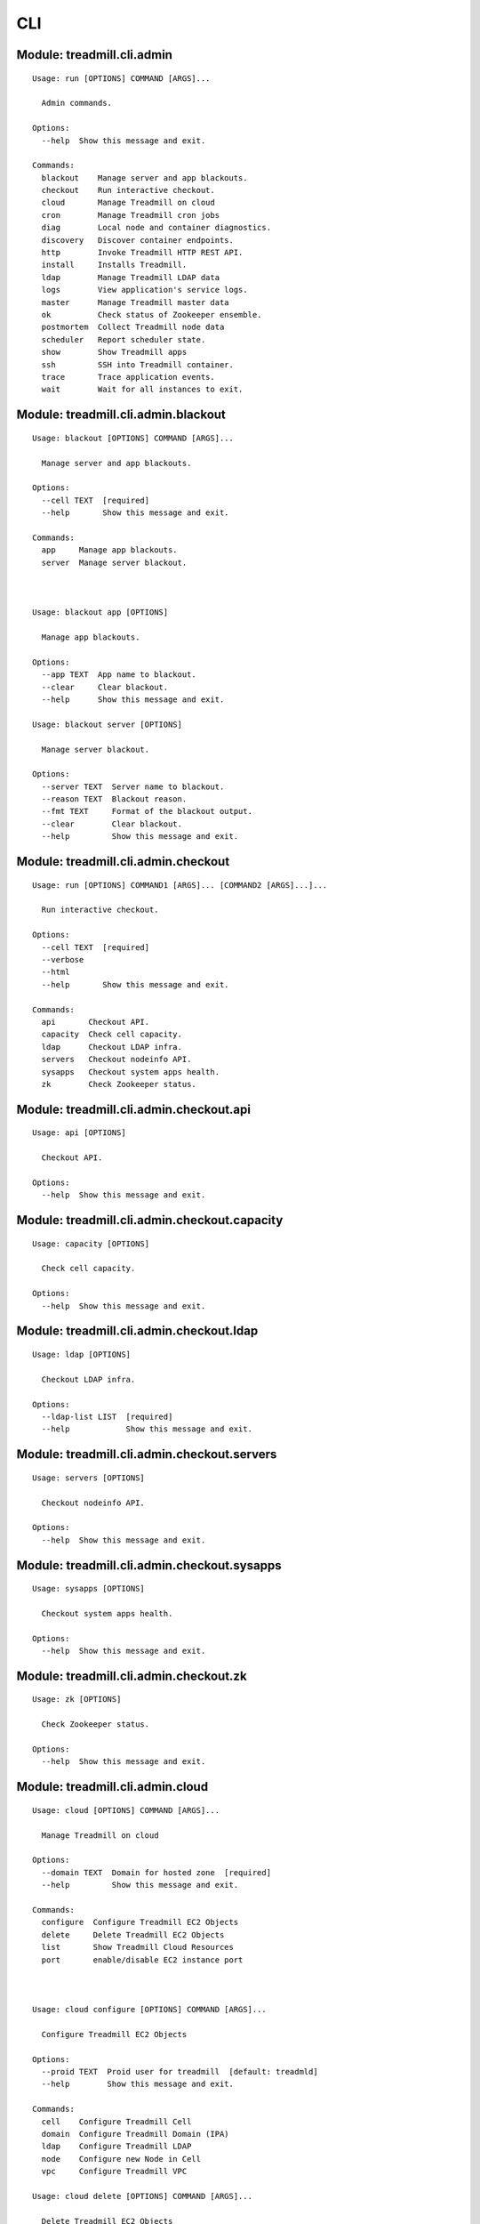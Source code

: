 .. AUTO-GENERATED FILE - DO NOT EDIT!! Use `make cli_docs`.
==============================================================
CLI
==============================================================

^^^^^^^^^^^^^^^^^^^^^^^^^^^^^^^^^^^^^^^^^^^^^^^^^^^^^^^^^^^^^^^^^^^^^^^^
Module: treadmill.cli.admin
^^^^^^^^^^^^^^^^^^^^^^^^^^^^^^^^^^^^^^^^^^^^^^^^^^^^^^^^^^^^^^^^^^^^^^^^
::

		Usage: run [OPTIONS] COMMAND [ARGS]...
		
		  Admin commands.
		
		Options:
		  --help  Show this message and exit.
		
		Commands:
		  blackout    Manage server and app blackouts.
		  checkout    Run interactive checkout.
		  cloud       Manage Treadmill on cloud
		  cron        Manage Treadmill cron jobs
		  diag        Local node and container diagnostics.
		  discovery   Discover container endpoints.
		  http        Invoke Treadmill HTTP REST API.
		  install     Installs Treadmill.
		  ldap        Manage Treadmill LDAP data
		  logs        View application's service logs.
		  master      Manage Treadmill master data
		  ok          Check status of Zookeeper ensemble.
		  postmortem  Collect Treadmill node data
		  scheduler   Report scheduler state.
		  show        Show Treadmill apps
		  ssh         SSH into Treadmill container.
		  trace       Trace application events.
		  wait        Wait for all instances to exit.

^^^^^^^^^^^^^^^^^^^^^^^^^^^^^^^^^^^^^^^^^^^^^^^^^^^^^^^^^^^^^^^^^^^^^^^^
Module: treadmill.cli.admin.blackout
^^^^^^^^^^^^^^^^^^^^^^^^^^^^^^^^^^^^^^^^^^^^^^^^^^^^^^^^^^^^^^^^^^^^^^^^
::

		Usage: blackout [OPTIONS] COMMAND [ARGS]...
		
		  Manage server and app blackouts.
		
		Options:
		  --cell TEXT  [required]
		  --help       Show this message and exit.
		
		Commands:
		  app     Manage app blackouts.
		  server  Manage server blackout.



		Usage: blackout app [OPTIONS]
		
		  Manage app blackouts.
		
		Options:
		  --app TEXT  App name to blackout.
		  --clear     Clear blackout.
		  --help      Show this message and exit.

		Usage: blackout server [OPTIONS]
		
		  Manage server blackout.
		
		Options:
		  --server TEXT  Server name to blackout.
		  --reason TEXT  Blackout reason.
		  --fmt TEXT     Format of the blackout output.
		  --clear        Clear blackout.
		  --help         Show this message and exit.

^^^^^^^^^^^^^^^^^^^^^^^^^^^^^^^^^^^^^^^^^^^^^^^^^^^^^^^^^^^^^^^^^^^^^^^^
Module: treadmill.cli.admin.checkout
^^^^^^^^^^^^^^^^^^^^^^^^^^^^^^^^^^^^^^^^^^^^^^^^^^^^^^^^^^^^^^^^^^^^^^^^
::

		Usage: run [OPTIONS] COMMAND1 [ARGS]... [COMMAND2 [ARGS]...]...
		
		  Run interactive checkout.
		
		Options:
		  --cell TEXT  [required]
		  --verbose
		  --html
		  --help       Show this message and exit.
		
		Commands:
		  api       Checkout API.
		  capacity  Check cell capacity.
		  ldap      Checkout LDAP infra.
		  servers   Checkout nodeinfo API.
		  sysapps   Checkout system apps health.
		  zk        Check Zookeeper status.

^^^^^^^^^^^^^^^^^^^^^^^^^^^^^^^^^^^^^^^^^^^^^^^^^^^^^^^^^^^^^^^^^^^^^^^^
Module: treadmill.cli.admin.checkout.api
^^^^^^^^^^^^^^^^^^^^^^^^^^^^^^^^^^^^^^^^^^^^^^^^^^^^^^^^^^^^^^^^^^^^^^^^
::

		Usage: api [OPTIONS]
		
		  Checkout API.
		
		Options:
		  --help  Show this message and exit.

^^^^^^^^^^^^^^^^^^^^^^^^^^^^^^^^^^^^^^^^^^^^^^^^^^^^^^^^^^^^^^^^^^^^^^^^
Module: treadmill.cli.admin.checkout.capacity
^^^^^^^^^^^^^^^^^^^^^^^^^^^^^^^^^^^^^^^^^^^^^^^^^^^^^^^^^^^^^^^^^^^^^^^^
::

		Usage: capacity [OPTIONS]
		
		  Check cell capacity.
		
		Options:
		  --help  Show this message and exit.

^^^^^^^^^^^^^^^^^^^^^^^^^^^^^^^^^^^^^^^^^^^^^^^^^^^^^^^^^^^^^^^^^^^^^^^^
Module: treadmill.cli.admin.checkout.ldap
^^^^^^^^^^^^^^^^^^^^^^^^^^^^^^^^^^^^^^^^^^^^^^^^^^^^^^^^^^^^^^^^^^^^^^^^
::

		Usage: ldap [OPTIONS]
		
		  Checkout LDAP infra.
		
		Options:
		  --ldap-list LIST  [required]
		  --help            Show this message and exit.

^^^^^^^^^^^^^^^^^^^^^^^^^^^^^^^^^^^^^^^^^^^^^^^^^^^^^^^^^^^^^^^^^^^^^^^^
Module: treadmill.cli.admin.checkout.servers
^^^^^^^^^^^^^^^^^^^^^^^^^^^^^^^^^^^^^^^^^^^^^^^^^^^^^^^^^^^^^^^^^^^^^^^^
::

		Usage: servers [OPTIONS]
		
		  Checkout nodeinfo API.
		
		Options:
		  --help  Show this message and exit.

^^^^^^^^^^^^^^^^^^^^^^^^^^^^^^^^^^^^^^^^^^^^^^^^^^^^^^^^^^^^^^^^^^^^^^^^
Module: treadmill.cli.admin.checkout.sysapps
^^^^^^^^^^^^^^^^^^^^^^^^^^^^^^^^^^^^^^^^^^^^^^^^^^^^^^^^^^^^^^^^^^^^^^^^
::

		Usage: sysapps [OPTIONS]
		
		  Checkout system apps health.
		
		Options:
		  --help  Show this message and exit.

^^^^^^^^^^^^^^^^^^^^^^^^^^^^^^^^^^^^^^^^^^^^^^^^^^^^^^^^^^^^^^^^^^^^^^^^
Module: treadmill.cli.admin.checkout.zk
^^^^^^^^^^^^^^^^^^^^^^^^^^^^^^^^^^^^^^^^^^^^^^^^^^^^^^^^^^^^^^^^^^^^^^^^
::

		Usage: zk [OPTIONS]
		
		  Check Zookeeper status.
		
		Options:
		  --help  Show this message and exit.

^^^^^^^^^^^^^^^^^^^^^^^^^^^^^^^^^^^^^^^^^^^^^^^^^^^^^^^^^^^^^^^^^^^^^^^^
Module: treadmill.cli.admin.cloud
^^^^^^^^^^^^^^^^^^^^^^^^^^^^^^^^^^^^^^^^^^^^^^^^^^^^^^^^^^^^^^^^^^^^^^^^
::

		Usage: cloud [OPTIONS] COMMAND [ARGS]...
		
		  Manage Treadmill on cloud
		
		Options:
		  --domain TEXT  Domain for hosted zone  [required]
		  --help         Show this message and exit.
		
		Commands:
		  configure  Configure Treadmill EC2 Objects
		  delete     Delete Treadmill EC2 Objects
		  list       Show Treadmill Cloud Resources
		  port       enable/disable EC2 instance port



		Usage: cloud configure [OPTIONS] COMMAND [ARGS]...
		
		  Configure Treadmill EC2 Objects
		
		Options:
		  --proid TEXT  Proid user for treadmill  [default: treadmld]
		  --help        Show this message and exit.
		
		Commands:
		  cell    Configure Treadmill Cell
		  domain  Configure Treadmill Domain (IPA)
		  ldap    Configure Treadmill LDAP
		  node    Configure new Node in Cell
		  vpc     Configure Treadmill VPC

		Usage: cloud delete [OPTIONS] COMMAND [ARGS]...
		
		  Delete Treadmill EC2 Objects
		
		Options:
		  --help  Show this message and exit.
		
		Commands:
		  cell    Delete Cell (Subnet)
		  domain  Delete IPA
		  ldap    Delete LDAP
		  node    Delete Node
		  vpc     Delete VPC

		Usage: cloud list [OPTIONS] COMMAND [ARGS]...
		
		  Show Treadmill Cloud Resources
		
		Options:
		  --help  Show this message and exit.
		
		Commands:
		  cell  Show Cell
		  vpc   Show VPC(s)

		Usage: cloud port [OPTIONS] COMMAND [ARGS]...
		
		  enable/disable EC2 instance port
		
		Options:
		  --help  Show this message and exit.
		
		Commands:
		  disable  Disable Port from my ip
		  enable   Enable Port from my ip



		Usage: configure cell [OPTIONS]
		
		  Configure Treadmill Cell
		
		Options:
		  --vpc-name TEXT            VPC Name  [required]
		  --key TEXT                 SSH Key Name  [required]
		  --image TEXT               Image to use for new instances e.g. RHEL-7.4
		                             [required]
		  --subnet-name TEXT         Cell(Subnet) Name  [required]
		  --count INTEGER            Number of Treadmill masters to spin up  [default:
		                             3]
		  --region TEXT              Region for the vpc
		  --name TEXT                Treadmill master name  [default: TreadmillMaster]
		  --instance-type TEXT       AWS ec2 instance type  [default: t2.micro]
		  --tm-release TEXT          Treadmill release to use
		  --app-root TEXT            Treadmill app root  [default: /var/tmp]
		  --cidr-block TEXT          CIDR block for the cell  [default: 172.23.0.0/24]
		  --ipa-admin-password TEXT  Password for IPA admin
		  -m, --manifest TEXT        Options YAML file.  NOTE: This argument is mutually
		                             exclusive with arguments: [ipa_admin_password,
		                             region, cell_subnet_name, cidr_block,
		                             instance_type, vpc_name, key, count, name,
		                             app_root, tm_release, image].
		  --help                     Show this message and exit.

		Usage: configure domain [OPTIONS]
		
		  Configure Treadmill Domain (IPA)
		
		Options:
		  --vpc-name TEXT            VPC Name  [required]
		  --key TEXT                 SSH key name  [required]
		  --image TEXT               Image to use for new master instance e.g. RHEL-7.4
		                             [required]
		  --subnet-name TEXT         Subnet Name  [required]
		  --name TEXT                Name of the instance  [default: TreadmillIPA]
		  --region TEXT              Region for the vpc
		  --subnet-cidr-block TEXT   Cidr block of subnet for IPA  [default:
		                             172.23.2.0/24]
		  --count INTEGER            Count of the instances  [default: 1]
		  --ipa-admin-password TEXT  Password for IPA admin
		  --tm-release TEXT          Treadmill Release
		  --instance-type TEXT       Instance type  [default: t2.medium]
		  -m, --manifest TEXT        Options YAML file.  NOTE: This argument is mutually
		                             exclusive with arguments: [ipa_admin_password,
		                             region, subnet_cidr_blocksubnet_name,
		                             instance_type, vpc_id, key, count, name,
		                             tm_release, image].
		  --help                     Show this message and exit.

		Usage: configure ldap [OPTIONS]
		
		  Configure Treadmill LDAP
		
		Options:
		  --vpc-name TEXT            VPC name  [required]
		  --key TEXT                 SSH Key Name  [required]
		  --name TEXT                LDAP Instance Name  [required]
		  --image TEXT               Image to use for instances e.g. RHEL-7.4
		                             [required]
		  --subnet-name TEXT         Subnet Name for LDAP  [required]
		  --region TEXT              Region for the vpc
		  --instance-type TEXT       AWS ec2 instance type  [default: t2.micro]
		  --tm-release TEXT          Treadmill release to use
		  --app-root TEXT            Treadmill app root  [default: /var/tmp]
		  --ldap-cidr-block TEXT     CIDR block for LDAP  [default: 172.23.1.0/24]
		  --ipa-admin-password TEXT  Password for IPA admin
		  -m, --manifest TEXT        Options YAML file.  NOTE: This argument is mutually
		                             exclusive with arguments: [region,
		                             ipa_admin_passwordldap_cidr_block, instance_type,
		                             vpc_name, key, name, subnet_name, app_root,
		                             tm_release, image].
		  --help                     Show this message and exit.

		Usage: configure node [OPTIONS]
		
		  Configure new Node in Cell
		
		Options:
		  --vpc-name TEXT            VPC Name  [required]
		  --key TEXT                 SSH Key Name  [required]
		  --image TEXT               Image to use for new node instance e.g. RHEL-7.4
		                             [required]
		  --subnet-name TEXT         Cell(Subnet) Name  [required]
		  --region TEXT              Region for the vpc
		  --name TEXT                Node name  [default: TreadmillNode]
		  --instance-type TEXT       AWS ec2 instance type  [default: t2.large]
		  --tm-release TEXT          Treadmill release to use
		  --app-root TEXT            Treadmill app root  [default: /var/tmp/treadmill-
		                             node]
		  --ipa-admin-password TEXT  Password for IPA admin
		  --with-api                 Provision node with Treadmill APIs  [default:
		                             False]
		  -m, --manifest TEXT        Options YAML file.  NOTE: This argument is mutually
		                             exclusive with arguments: [region,
		                             ipa_admin_passwordwith_api, instance_type,
		                             vpc_name, key, name, subnet_name, app_root,
		                             tm_release, image].
		  --help                     Show this message and exit.

		Usage: configure vpc [OPTIONS]
		
		  Configure Treadmill VPC
		
		Options:
		  --name TEXT            VPC name  [required]
		  --region TEXT          Region for the vpc
		  --vpc-cidr-block TEXT  CIDR block for the vpc  [default: 172.23.0.0/16]
		  -m, --manifest TEXT    Options YAML file.  NOTE: This argument is mutually
		                         exclusive with arguments: [vpc_cidr_block, name,
		                         region].
		  --help                 Show this message and exit.



		Usage: delete cell [OPTIONS]
		
		  Delete Cell (Subnet)
		
		Options:
		  --vpc-name TEXT     VPC Name  [required]
		  --subnet-name TEXT  Subnet Name of cell  [required]
		  --help              Show this message and exit.

		Usage: delete domain [OPTIONS]
		
		  Delete IPA
		
		Options:
		  --vpc-name TEXT     VPC Name  [required]
		  --subnet-name TEXT  Subnet Name of Domain  [required]
		  --name TEXT         Name of Instance  [default: TreadmillIPA]
		  --help              Show this message and exit.

		Usage: delete ldap [OPTIONS]
		
		  Delete LDAP
		
		Options:
		  --vpc-name TEXT     VPC Name  [required]
		  --subnet-name TEXT  Subnet Name of LDAP
		  --name TEXT         Name of Instance
		  --help              Show this message and exit.

		Usage: delete node [OPTIONS]
		
		  Delete Node
		
		Options:
		  --vpc-name TEXT     VPC Name  [required]
		  --name TEXT         Instance Name
		  --instance-id TEXT  Instance ID
		  --help              Show this message and exit.

		Usage: delete vpc [OPTIONS]
		
		  Delete VPC
		
		Options:
		  --vpc-name TEXT  VPC Name  [required]
		  --help           Show this message and exit.



		Usage: list cell [OPTIONS]
		
		  Show Cell
		
		Options:
		  --vpc-name TEXT     VPC Name
		  --subnet-name TEXT  Subnet Name of cell
		  --help              Show this message and exit.

		Usage: list vpc [OPTIONS]
		
		  Show VPC(s)
		
		Options:
		  --vpc-name TEXT  VPC Name
		  --help           Show this message and exit.



		Usage: port disable [OPTIONS]
		
		  Disable Port from my ip
		
		Options:
		  -a, --anywhere                From Anywhere?  [default: True]
		  --protocol TEXT               Protocol  [default: tcp]
		  -p, --port TEXT               Port  [required]
		  -s, --security-group-id TEXT  Security Group ID  [required]
		  --help                        Show this message and exit.

		Usage: port enable [OPTIONS]
		
		  Enable Port from my ip
		
		Options:
		  -a, --anywhere                From Anywhere?  [default: True]
		  --protocol TEXT               Protocol  [default: tcp]
		  -p, --port TEXT               Port  [required]
		  -s, --security-group-id TEXT  Security Group ID  [required]
		  --help                        Show this message and exit.

^^^^^^^^^^^^^^^^^^^^^^^^^^^^^^^^^^^^^^^^^^^^^^^^^^^^^^^^^^^^^^^^^^^^^^^^
Module: treadmill.cli.admin.cron
^^^^^^^^^^^^^^^^^^^^^^^^^^^^^^^^^^^^^^^^^^^^^^^^^^^^^^^^^^^^^^^^^^^^^^^^
::

		Usage: cron_group [OPTIONS] COMMAND [ARGS]...
		
		  Manage Treadmill cron jobs
		
		Options:
		  --cell TEXT  [required]
		  --help       Show this message and exit.
		
		Commands:
		  configure  Create or modify an existing app start...
		  delete     Delete an app schedule
		  list       List out all cron events
		  pause      Pause a job ID
		  resume     Resume a job ID



^^^^^^^^^^^^^^^^^^^^^^^^^^^^^^^^^^^^^^^^^^^^^^^^^^^^^^^^^^^^^^^^^^^^^^^^
Module: treadmill.cli.admin.diag
^^^^^^^^^^^^^^^^^^^^^^^^^^^^^^^^^^^^^^^^^^^^^^^^^^^^^^^^^^^^^^^^^^^^^^^^
::

		Usage: diag [OPTIONS] COMMAND [ARGS]...
		
		  Local node and container diagnostics.
		
		Options:
		  --help  Show this message and exit.
		
		Commands:
		  psmem  Reports memory utilization details for given...



		Usage: diag psmem [OPTIONS] APP
		
		  Reports memory utilization details for given container.
		
		Options:
		  --fast         Disable statm/pss analysis.
		  -v, --verbose  Verbose
		  --percent
		  --help         Show this message and exit.

^^^^^^^^^^^^^^^^^^^^^^^^^^^^^^^^^^^^^^^^^^^^^^^^^^^^^^^^^^^^^^^^^^^^^^^^
Module: treadmill.cli.admin.discovery
^^^^^^^^^^^^^^^^^^^^^^^^^^^^^^^^^^^^^^^^^^^^^^^^^^^^^^^^^^^^^^^^^^^^^^^^
::

		Usage: top [OPTIONS] APP [ENDPOINT]
		
		  Discover container endpoints.
		
		Options:
		  --cell TEXT       [required]
		  --zookeeper TEXT
		  --watch
		  --check-state
		  --separator TEXT
		  --help            Show this message and exit.

^^^^^^^^^^^^^^^^^^^^^^^^^^^^^^^^^^^^^^^^^^^^^^^^^^^^^^^^^^^^^^^^^^^^^^^^
Module: treadmill.cli.admin.http
^^^^^^^^^^^^^^^^^^^^^^^^^^^^^^^^^^^^^^^^^^^^^^^^^^^^^^^^^^^^^^^^^^^^^^^^
::

		Usage: top [OPTIONS] COMMAND [ARGS]...
		
		  Invoke Treadmill HTTP REST API.
		
		Options:
		  --cell TEXT           [required]
		  --api TEXT            API url to use.
		  --outfmt [json|yaml]
		  --help                Show this message and exit.
		
		Commands:
		  delete  REST DELETE request.
		  get     REST GET request.
		  post    REST POST request.
		  put     REST PUT request.



		Usage: top delete [OPTIONS] PATH
		
		  REST DELETE request.
		
		Options:
		  --help  Show this message and exit.

		Usage: top get [OPTIONS] PATH
		
		  REST GET request.
		
		Options:
		  --help  Show this message and exit.

		Usage: top post [OPTIONS] PATH PAYLOAD
		
		  REST POST request.
		
		Options:
		  --help  Show this message and exit.

		Usage: top put [OPTIONS] PATH PAYLOAD
		
		  REST PUT request.
		
		Options:
		  --help  Show this message and exit.

^^^^^^^^^^^^^^^^^^^^^^^^^^^^^^^^^^^^^^^^^^^^^^^^^^^^^^^^^^^^^^^^^^^^^^^^
Module: treadmill.cli.admin.install
^^^^^^^^^^^^^^^^^^^^^^^^^^^^^^^^^^^^^^^^^^^^^^^^^^^^^^^^^^^^^^^^^^^^^^^^
::

		Usage: install [OPTIONS] COMMAND [ARGS]...
		
		  Installs Treadmill.
		
		Options:
		  --install-dir TEXT          Target installation directory.  [required]
		  --profile TEXT              Install profile.
		  --cell TEXT                 [required]
		  --config PATH
		  --override KEY/VALUE PAIRS
		  --help                      Show this message and exit.
		
		Commands:
		  haproxy    Installs Treadmill haproxy.
		  master     Installs Treadmill master.
		  node       Installs Treadmill node.
		  openldap   Installs Treadmill Openldap server.
		  spawn      Installs Treadmill spawn.
		  zookeeper  Installs Treadmill master.

^^^^^^^^^^^^^^^^^^^^^^^^^^^^^^^^^^^^^^^^^^^^^^^^^^^^^^^^^^^^^^^^^^^^^^^^
Module: treadmill.cli.admin.install.haproxy
^^^^^^^^^^^^^^^^^^^^^^^^^^^^^^^^^^^^^^^^^^^^^^^^^^^^^^^^^^^^^^^^^^^^^^^^
::

		Usage: haproxy [OPTIONS]
		
		  Installs Treadmill haproxy.
		
		Options:
		  --run / --no-run
		  --help            Show this message and exit.

^^^^^^^^^^^^^^^^^^^^^^^^^^^^^^^^^^^^^^^^^^^^^^^^^^^^^^^^^^^^^^^^^^^^^^^^
Module: treadmill.cli.admin.install.master
^^^^^^^^^^^^^^^^^^^^^^^^^^^^^^^^^^^^^^^^^^^^^^^^^^^^^^^^^^^^^^^^^^^^^^^^
::

		Usage: master [OPTIONS]
		
		  Installs Treadmill master.
		
		Options:
		  --run / --no-run
		  --master-id [1|2|3]  [required]
		  --ldap-pwd TEXT      LDAP password (clear text of path to file).
		  --help               Show this message and exit.

^^^^^^^^^^^^^^^^^^^^^^^^^^^^^^^^^^^^^^^^^^^^^^^^^^^^^^^^^^^^^^^^^^^^^^^^
Module: treadmill.cli.admin.install.node
^^^^^^^^^^^^^^^^^^^^^^^^^^^^^^^^^^^^^^^^^^^^^^^^^^^^^^^^^^^^^^^^^^^^^^^^
::

		Usage: node [OPTIONS]
		
		  Installs Treadmill node.
		
		Options:
		  --run / --no-run
		  --benchmark / --no-benchmark
		  --help                        Show this message and exit.

^^^^^^^^^^^^^^^^^^^^^^^^^^^^^^^^^^^^^^^^^^^^^^^^^^^^^^^^^^^^^^^^^^^^^^^^
Module: treadmill.cli.admin.install.openldap
^^^^^^^^^^^^^^^^^^^^^^^^^^^^^^^^^^^^^^^^^^^^^^^^^^^^^^^^^^^^^^^^^^^^^^^^
::

		Usage: openldap [OPTIONS]
		
		  Installs Treadmill Openldap server.
		
		Options:
		  --gssapi                        use gssapi auth.
		  -p, --rootpw TEXT               password hash, generated by slappass -s <pwd>.
		  -o, --owner TEXT                root user.  [required]
		  --env TEXT                      Treadmill environment  [required]
		  -s, --suffix TEXT               suffix (e.g dc=example,dc=com).
		  -u, --uri TEXT                  uri, e.g: ldap://...:20389  [required]
		  -m, --masters LIST              list of masters.
		  --first-time / --no-first-time
		  --run / --no-run
		  --help                          Show this message and exit.

^^^^^^^^^^^^^^^^^^^^^^^^^^^^^^^^^^^^^^^^^^^^^^^^^^^^^^^^^^^^^^^^^^^^^^^^
Module: treadmill.cli.admin.install.spawn
^^^^^^^^^^^^^^^^^^^^^^^^^^^^^^^^^^^^^^^^^^^^^^^^^^^^^^^^^^^^^^^^^^^^^^^^
::

		Usage: spawn [OPTIONS]
		
		  Installs Treadmill spawn.
		
		Options:
		  --run / --no-run
		  --treadmill-id TEXT  Treadmill admin user.
		  --help               Show this message and exit.

^^^^^^^^^^^^^^^^^^^^^^^^^^^^^^^^^^^^^^^^^^^^^^^^^^^^^^^^^^^^^^^^^^^^^^^^
Module: treadmill.cli.admin.install.zookeeper
^^^^^^^^^^^^^^^^^^^^^^^^^^^^^^^^^^^^^^^^^^^^^^^^^^^^^^^^^^^^^^^^^^^^^^^^
::

		Usage: zookeeper [OPTIONS]
		
		  Installs Treadmill master.
		
		Options:
		  --run / --no-run
		  --master-id [1|2|3]  [required]
		  --help               Show this message and exit.

^^^^^^^^^^^^^^^^^^^^^^^^^^^^^^^^^^^^^^^^^^^^^^^^^^^^^^^^^^^^^^^^^^^^^^^^
Module: treadmill.cli.admin.invoke
^^^^^^^^^^^^^^^^^^^^^^^^^^^^^^^^^^^^^^^^^^^^^^^^^^^^^^^^^^^^^^^^^^^^^^^^
::

		Usage: invoke [OPTIONS] COMMAND [ARGS]...
		
		  Directly invoke Treadmill API without REST.
		
		Options:
		  --authz TEXT
		  --cell TEXT   [required]
		  --help        Show this message and exit.
		
		Commands:
		  allocation      Treadmill Allocation REST api.
		  api-lookup      Treadmill API lookup API.
		  app             Treadmill App REST api.
		  app-group       Treadmill AppGroup REST api.
		  app-monitor     Treadmill AppMonitor REST api.
		  cell            Treadmill Cell REST api.
		  cloud           Treadmill Cloud REST API.
		  cron            Treadmill CRON REST api.
		  dns             Treadmill DNS REST api.
		  identity-group  Treadmill Identity Group REST api.
		  instance        Treadmill Instance REST api.
		  ipa             Treadmill IPA REST API.
		  local           Treadmill Local REST api.
		  nodeinfo        Treadmill Local REST api.
		  scheduler       Scheduler reports API.
		  server          Treadmill Server REST api.
		  tenant          Treadmill Tenant REST api.



		Usage: invoke allocation [OPTIONS] COMMAND [ARGS]...
		
		  Treadmill Allocation REST api.
		
		Options:
		  --help  Show this message and exit.
		
		Commands:
		  create  Create allocation.
		  delete  Delete allocation.
		  get     Get allocation configuration.
		  list    List allocations.
		  update  Update allocation.

		Usage: invoke api-lookup [OPTIONS] COMMAND [ARGS]...
		
		  Treadmill API lookup API.
		
		Options:
		  --help  Show this message and exit.
		
		Commands:
		  get   No get method
		  list  Constructs a command handler.

		Usage: invoke app [OPTIONS] COMMAND [ARGS]...
		
		  Treadmill App REST api.
		
		Options:
		  --help  Show this message and exit.
		
		Commands:
		  create  Create (configure) application.
		  delete  Delete configured application.
		  get     Get application configuration.
		  list    List configured applications.
		  update  Update application configuration.

		Usage: invoke app-group [OPTIONS] COMMAND [ARGS]...
		
		  Treadmill AppGroup REST api.
		
		Options:
		  --help  Show this message and exit.
		
		Commands:
		  create  Create (configure) application.
		  delete  Delete configured application.
		  get     Get application configuration.
		  list    List configured applications.
		  update  Update application configuration.

		Usage: invoke app-monitor [OPTIONS] COMMAND [ARGS]...
		
		  Treadmill AppMonitor REST api.
		
		Options:
		  --help  Show this message and exit.
		
		Commands:
		  create  Create (configure) application monitor.
		  delete  Delete configured application monitor.
		  get     Get application monitor configuration.
		  list    List configured monitors.
		  update  Update application configuration.

		Usage: invoke cell [OPTIONS] COMMAND [ARGS]...
		
		  Treadmill Cell REST api.
		
		Options:
		  --help  Show this message and exit.
		
		Commands:
		  create  Create cell.
		  delete  Delete cell.
		  get     Get cell configuration.
		  list    List cells.
		  update  Update cell.

		Usage: invoke cloud [OPTIONS] COMMAND [ARGS]...
		
		  Treadmill Cloud REST API.
		
		Options:
		  --help  Show this message and exit.
		
		Commands:
		  cells          Constructs a command handler.
		  configure      Constructs a command handler.
		  delete_cell    Constructs a command handler.
		  delete_ldap    Constructs a command handler.
		  delete_server  Constructs a command handler.
		  vpcs           Constructs a command handler.

		Usage: invoke cron [OPTIONS] COMMAND [ARGS]...
		
		  Treadmill CRON REST api.
		
		Options:
		  --help  Show this message and exit.
		
		Commands:
		  create  Create cron job.
		  delete  Delete configured cron job.
		  get     Get cron job configuration.
		  list    List configured cron jobs.
		  update  Update cron job configuration.

		Usage: invoke dns [OPTIONS] COMMAND [ARGS]...
		
		  Treadmill DNS REST api.
		
		Options:
		  --help  Show this message and exit.
		
		Commands:
		  get   Get DNS server entry
		  list  List DNS servers

		Usage: invoke identity-group [OPTIONS] COMMAND [ARGS]...
		
		  Treadmill Identity Group REST api.
		
		Options:
		  --help  Show this message and exit.
		
		Commands:
		  create  Create (configure) application group.
		  delete  Delete configured application group.
		  get     Get application group configuration.
		  list    List configured identity groups.
		  update  Update application configuration.

		Usage: invoke instance [OPTIONS] COMMAND [ARGS]...
		
		  Treadmill Instance REST api.
		
		Options:
		  --help  Show this message and exit.
		
		Commands:
		  create  Create (configure) instance.
		  delete  Delete configured instance.
		  get     Get instance configuration.
		  list    List configured instances.
		  update  Update instance configuration.

		Usage: invoke ipa [OPTIONS] COMMAND [ARGS]...
		
		  Treadmill IPA REST API.
		
		Options:
		  --help  Show this message and exit.
		
		Commands:
		  add_host     Constructs a command handler.
		  add_user     Constructs a command handler.
		  delete_host  Constructs a command handler.
		  delete_user  Constructs a command handler.
		  service_add  Constructs a command handler.

		Usage: invoke local [OPTIONS] COMMAND [ARGS]...
		
		  Treadmill Local REST api.
		
		Options:
		  --help  Show this message and exit.
		
		Commands:
		  get   Get instance info.
		  list  List all instances on the node.

		Usage: invoke nodeinfo [OPTIONS] COMMAND [ARGS]...
		
		  Treadmill Local REST api.
		
		Options:
		  --help  Show this message and exit.
		
		Commands:
		  get  Get hostname nodeinfo endpoint info.

		Usage: invoke scheduler [OPTIONS] COMMAND [ARGS]...
		
		  Scheduler reports API.
		
		Options:
		  --help  Show this message and exit.
		
		Commands:
		  get  Fetch report from ZooKeeper and return it as...

		Usage: invoke server [OPTIONS] COMMAND [ARGS]...
		
		  Treadmill Server REST api.
		
		Options:
		  --help  Show this message and exit.
		
		Commands:
		  create  Create server.
		  delete  Delete server.
		  get     Get server configuration.
		  list    List servers by cell and/or features.
		  update  Update server.

		Usage: invoke tenant [OPTIONS] COMMAND [ARGS]...
		
		  Treadmill Tenant REST api.
		
		Options:
		  --help  Show this message and exit.
		
		Commands:
		  create  Create tenant.
		  delete  Delete tenant.
		  get     Get tenant configuration.
		  list    List tenants.
		  update  Update tenant.



		Usage: allocation create [OPTIONS] RSRC_ID RSRC
		
		  Create allocation.
		
		Options:
		  --help  Show this message and exit.

		Usage: allocation delete [OPTIONS] RSRC_ID
		
		  Delete allocation.
		
		Options:
		  --help  Show this message and exit.

		Usage: allocation get [OPTIONS] RSRC_ID
		
		  Get allocation configuration.
		
		Options:
		  --help  Show this message and exit.

		Usage: allocation list [OPTIONS]
		
		  List allocations.
		
		Options:
		  --tenant_id TEXT
		  --help            Show this message and exit.

		Usage: allocation update [OPTIONS] RSRC_ID RSRC
		
		  Update allocation.
		
		Options:
		  --help  Show this message and exit.



		Usage: api-lookup get [OPTIONS]
		
		  No get method
		
		Options:
		  --help  Show this message and exit.

		Usage: api-lookup list [OPTIONS]
		
		  Constructs a command handler.
		
		Options:
		  --help  Show this message and exit.



		Usage: app create [OPTIONS] RSRC_ID RSRC
		
		  Create (configure) application.
		
		Options:
		  --help  Show this message and exit.

		Usage: app delete [OPTIONS] RSRC_ID
		
		  Delete configured application.
		
		Options:
		  --help  Show this message and exit.

		Usage: app get [OPTIONS] RSRC_ID
		
		  Get application configuration.
		
		Options:
		  --help  Show this message and exit.

		Usage: app list [OPTIONS]
		
		  List configured applications.
		
		Options:
		  --match TEXT
		  --help        Show this message and exit.

		Usage: app update [OPTIONS] RSRC_ID RSRC
		
		  Update application configuration.
		
		Options:
		  --help  Show this message and exit.



		Usage: app-group create [OPTIONS] RSRC_ID RSRC
		
		  Create (configure) application.
		
		Options:
		  --help  Show this message and exit.

		Usage: app-group delete [OPTIONS] RSRC_ID
		
		  Delete configured application.
		
		Options:
		  --help  Show this message and exit.

		Usage: app-group get [OPTIONS] RSRC_ID
		
		  Get application configuration.
		
		Options:
		  --help  Show this message and exit.

		Usage: app-group list [OPTIONS]
		
		  List configured applications.
		
		Options:
		  --match TEXT
		  --help        Show this message and exit.

		Usage: app-group update [OPTIONS] RSRC_ID RSRC
		
		  Update application configuration.
		
		Options:
		  --help  Show this message and exit.



		Usage: app-monitor create [OPTIONS] RSRC_ID RSRC
		
		  Create (configure) application monitor.
		
		Options:
		  --help  Show this message and exit.

		Usage: app-monitor delete [OPTIONS] RSRC_ID
		
		  Delete configured application monitor.
		
		Options:
		  --help  Show this message and exit.

		Usage: app-monitor get [OPTIONS] RSRC_ID
		
		  Get application monitor configuration.
		
		Options:
		  --help  Show this message and exit.

		Usage: app-monitor list [OPTIONS]
		
		  List configured monitors.
		
		Options:
		  --match TEXT
		  --help        Show this message and exit.

		Usage: app-monitor update [OPTIONS] RSRC_ID RSRC
		
		  Update application configuration.
		
		Options:
		  --help  Show this message and exit.



		Usage: cell create [OPTIONS] RSRC_ID RSRC
		
		  Create cell.
		
		Options:
		  --help  Show this message and exit.

		Usage: cell delete [OPTIONS] RSRC_ID
		
		  Delete cell.
		
		Options:
		  --help  Show this message and exit.

		Usage: cell get [OPTIONS] RSRC_ID
		
		  Get cell configuration.
		
		Options:
		  --help  Show this message and exit.

		Usage: cell list [OPTIONS]
		
		  List cells.
		
		Options:
		  --help  Show this message and exit.

		Usage: cell update [OPTIONS] RSRC_ID RSRC
		
		  Update cell.
		
		Options:
		  --help  Show this message and exit.



		Usage: cloud cells [OPTIONS] DOMAIN VPC_NAME CELL_NAME
		
		  Constructs a command handler.
		
		Options:
		  --help  Show this message and exit.

		Usage: cloud configure [OPTIONS] VPC_NAME DOMAIN NAME ARGS
		
		  Constructs a command handler.
		
		Options:
		  --help  Show this message and exit.

		Usage: cloud delete_cell [OPTIONS] VPC_NAME DOMAIN CELL_NAME
		
		  Constructs a command handler.
		
		Options:
		  --help  Show this message and exit.

		Usage: cloud delete_ldap [OPTIONS] VPC_NAME DOMAIN NAME
		
		  Constructs a command handler.
		
		Options:
		  --help  Show this message and exit.

		Usage: cloud delete_server [OPTIONS] VPC_NAME DOMAIN NAME
		
		  Constructs a command handler.
		
		Options:
		  --help  Show this message and exit.

		Usage: cloud vpcs [OPTIONS] DOMAIN VPC_NAME
		
		  Constructs a command handler.
		
		Options:
		  --help  Show this message and exit.



		Usage: cron create [OPTIONS] RSRC_ID RSRC
		
		  Create cron job.
		
		Options:
		  --help  Show this message and exit.

		Usage: cron delete [OPTIONS] RSRC_ID
		
		  Delete configured cron job.
		
		Options:
		  --help  Show this message and exit.

		Usage: cron get [OPTIONS] RSRC_ID
		
		  Get cron job configuration.
		
		Options:
		  --help  Show this message and exit.

		Usage: cron list [OPTIONS]
		
		  List configured cron jobs.
		
		Options:
		  --resource TEXT
		  --match TEXT
		  --help           Show this message and exit.

		Usage: cron update [OPTIONS] RSRC_ID RSRC
		
		  Update cron job configuration.
		
		Options:
		  --resume BOOLEAN
		  --pause BOOLEAN
		  --help            Show this message and exit.



		Usage: dns get [OPTIONS] RSRC_ID
		
		  Get DNS server entry
		
		Options:
		  --help  Show this message and exit.

		Usage: dns list [OPTIONS]
		
		  List DNS servers
		
		Options:
		  --help  Show this message and exit.



		Usage: identity-group create [OPTIONS] RSRC_ID RSRC
		
		  Create (configure) application group.
		
		Options:
		  --help  Show this message and exit.

		Usage: identity-group delete [OPTIONS] RSRC_ID
		
		  Delete configured application group.
		
		Options:
		  --help  Show this message and exit.

		Usage: identity-group get [OPTIONS] RSRC_ID
		
		  Get application group configuration.
		
		Options:
		  --help  Show this message and exit.

		Usage: identity-group list [OPTIONS]
		
		  List configured identity groups.
		
		Options:
		  --match TEXT
		  --help        Show this message and exit.

		Usage: identity-group update [OPTIONS] RSRC_ID RSRC
		
		  Update application configuration.
		
		Options:
		  --help  Show this message and exit.



		Usage: instance create [OPTIONS] RSRC_ID RSRC
		
		  Create (configure) instance.
		
		Options:
		  --created_by TEXT
		  --count INTEGER
		  --help             Show this message and exit.

		Usage: instance delete [OPTIONS] RSRC_ID
		
		  Delete configured instance.
		
		Options:
		  --deleted_by TEXT
		  --help             Show this message and exit.

		Usage: instance get [OPTIONS] RSRC_ID
		
		  Get instance configuration.
		
		Options:
		  --help  Show this message and exit.

		Usage: instance list [OPTIONS]
		
		  List configured instances.
		
		Options:
		  --match TEXT
		  --help        Show this message and exit.

		Usage: instance update [OPTIONS] RSRC_ID RSRC
		
		  Update instance configuration.
		
		Options:
		  --help  Show this message and exit.



		Usage: ipa add_host [OPTIONS] HOSTNAME
		
		  Constructs a command handler.
		
		Options:
		  --help  Show this message and exit.

		Usage: ipa add_user [OPTIONS] USERNAME
		
		  Constructs a command handler.
		
		Options:
		  --help  Show this message and exit.

		Usage: ipa delete_host [OPTIONS] HOSTNAME
		
		  Constructs a command handler.
		
		Options:
		  --help  Show this message and exit.

		Usage: ipa delete_user [OPTIONS] USERNAME
		
		  Constructs a command handler.
		
		Options:
		  --help  Show this message and exit.

		Usage: ipa service_add [OPTIONS] PROTOCOL SERVICE ARGS
		
		  Constructs a command handler.
		
		Options:
		  --help  Show this message and exit.



		Usage: local get [OPTIONS] UNIQID
		
		  Get instance info.
		
		Options:
		  --help  Show this message and exit.

		Usage: local list [OPTIONS]
		
		  List all instances on the node.
		
		Options:
		  --inc_svc BOOLEAN
		  --state TEXT
		  --help             Show this message and exit.



		Usage: nodeinfo get [OPTIONS] HOSTNAME
		
		  Get hostname nodeinfo endpoint info.
		
		Options:
		  --help  Show this message and exit.



		Usage: scheduler get [OPTIONS] REPORT_TYPE
		
		  Fetch report from ZooKeeper and return it as a DataFrame.
		
		Options:
		  --match TEXT
		  --help        Show this message and exit.



		Usage: server create [OPTIONS] RSRC_ID RSRC
		
		  Create server.
		
		Options:
		  --help  Show this message and exit.

		Usage: server delete [OPTIONS] RSRC_ID
		
		  Delete server.
		
		Options:
		  --help  Show this message and exit.

		Usage: server get [OPTIONS] RSRC_ID
		
		  Get server configuration.
		
		Options:
		  --help  Show this message and exit.

		Usage: server list [OPTIONS]
		
		  List servers by cell and/or features.
		
		Options:
		  --partition TEXT
		  --cell TEXT
		  --help            Show this message and exit.

		Usage: server update [OPTIONS] RSRC_ID RSRC
		
		  Update server.
		
		Options:
		  --help  Show this message and exit.



		Usage: tenant create [OPTIONS] RSRC_ID RSRC
		
		  Create tenant.
		
		Options:
		  --help  Show this message and exit.

		Usage: tenant delete [OPTIONS] RSRC_ID
		
		  Delete tenant.
		
		Options:
		  --help  Show this message and exit.

		Usage: tenant get [OPTIONS] RSRC_ID
		
		  Get tenant configuration.
		
		Options:
		  --help  Show this message and exit.

		Usage: tenant list [OPTIONS]
		
		  List tenants.
		
		Options:
		  --help  Show this message and exit.

		Usage: tenant update [OPTIONS] RSRC_ID RSRC
		
		  Update tenant.
		
		Options:
		  --help  Show this message and exit.

^^^^^^^^^^^^^^^^^^^^^^^^^^^^^^^^^^^^^^^^^^^^^^^^^^^^^^^^^^^^^^^^^^^^^^^^
Module: treadmill.cli.admin.ldap
^^^^^^^^^^^^^^^^^^^^^^^^^^^^^^^^^^^^^^^^^^^^^^^^^^^^^^^^^^^^^^^^^^^^^^^^
::

		Usage: ldap_group [OPTIONS] COMMAND [ARGS]...
		
		  Manage Treadmill LDAP data
		
		Options:
		  --help  Show this message and exit.
		
		Commands:
		  allocation  Manage allocations
		  app         Manage applications
		  app-group   Manage App Groups
		  cell        Manage cell configuration
		  direct      Direct access to LDAP data
		  dns         Manage Critical DNS server configuration
		  haproxy     Manage HAProxies
		  init        Initializes the LDAP directory structure
		  partition   Manage partitions
		  schema      View or update LDAP schema
		  server      Manage server configuration
		  tenant      Manage tenants



		Usage: ldap_group allocation [OPTIONS] COMMAND [ARGS]...
		
		  Manage allocations
		
		Options:
		  --help  Show this message and exit.
		
		Commands:
		  assign     Manage application assignments
		  configure  Create, get or modify allocation...
		  delete     Delete an allocation
		  list       List configured allocations
		  reserve    Reserve capacity on a given cell

		Usage: ldap_group app [OPTIONS] COMMAND [ARGS]...
		
		  Manage applications
		
		Options:
		  --help  Show this message and exit.
		
		Commands:
		  configure  Create, get or modify an app configuration
		  delete     Delete applicaiton
		  list       List configured applicaitons

		Usage: ldap_group app-group [OPTIONS] COMMAND [ARGS]...
		
		  Manage App Groups
		
		Options:
		  --help  Show this message and exit.
		
		Commands:
		  cells      Add or remove cells from the app-group
		  configure  Create, get or modify an App Group
		  delete     Delete an App Group entry
		  get        Get an App Group entry
		  list       List App Group entries

		Usage: ldap_group cell [OPTIONS] COMMAND [ARGS]...
		
		  Manage cell configuration
		
		Options:
		  --help  Show this message and exit.
		
		Commands:
		  configure  Create, get or modify cell configuration
		  delete     Delete a cell
		  insert     Add master server to a cell
		  list       Displays master servers
		  remove     Remove master server from a cell

		Usage: ldap_group direct [OPTIONS] COMMAND [ARGS]...
		
		  Direct access to LDAP data
		
		Options:
		  --help  Show this message and exit.
		
		Commands:
		  delete  Delete LDAP object by DN
		  get     List all defined DNs
		  list    List all defined DNs

		Usage: ldap_group dns [OPTIONS] COMMAND [ARGS]...
		
		  Manage Critical DNS server configuration
		
		Options:
		  --help  Show this message and exit.
		
		Commands:
		  configure  Create, get or modify Critical DNS quorum
		  delete     Delete Critical DNS server
		  list       Displays Critical DNS servers list

		Usage: ldap_group haproxy [OPTIONS] COMMAND [ARGS]...
		
		  Manage HAProxies
		
		Options:
		  --help  Show this message and exit.
		
		Commands:
		  configure  Create, get or modify HAProxy servers
		  delete     Delete a partition
		  list       List partitions

		Usage: ldap_group init [OPTIONS]
		
		  Initializes the LDAP directory structure
		
		Options:
		  --help  Show this message and exit.

		Usage: ldap_group partition [OPTIONS] COMMAND [ARGS]...
		
		  Manage partitions
		
		Options:
		  --cell TEXT  [required]
		  --help       Show this message and exit.
		
		Commands:
		  configure  Create, get or modify partition configuration
		  delete     Delete a partition
		  list       List partitions

		Usage: ldap_group schema [OPTIONS]
		
		  View or update LDAP schema
		
		Options:
		  -u, --update  Refresh LDAP schema.
		  --help        Show this message and exit.

		Usage: ldap_group server [OPTIONS] COMMAND [ARGS]...
		
		  Manage server configuration
		
		Options:
		  --help  Show this message and exit.
		
		Commands:
		  configure  Create, get or modify server configuration
		  delete     Delete server(s)
		  list       List servers

		Usage: ldap_group tenant [OPTIONS] COMMAND [ARGS]...
		
		  Manage tenants
		
		Options:
		  --help  Show this message and exit.
		
		Commands:
		  configure  Create, get or modify tenant configuration
		  delete     Delete a tenant
		  list       List configured tenants



		Usage: allocation assign [OPTIONS] ALLOCATION
		
		  Manage application assignments
		
		Options:
		  --pattern TEXT      Application name pattern.  [required]
		  --priority INTEGER  Assigned priority.  [required]
		  --cell TEXT         Cell.  [required]
		  --delete            Delete assignment.
		  --help              Show this message and exit.

		Usage: allocation configure [OPTIONS] ALLOCATION
		
		  Create, get or modify allocation configuration
		
		Options:
		  -e, --environment [dev|qa|uat|prod]
		                                  Environment
		  --help                          Show this message and exit.

		Usage: allocation delete [OPTIONS] ALLOCATION
		
		  Delete an allocation
		
		Options:
		  --help  Show this message and exit.

		Usage: allocation list [OPTIONS]
		
		  List configured allocations
		
		Options:
		  --help  Show this message and exit.

		Usage: allocation reserve [OPTIONS] ALLOCATION
		
		  Reserve capacity on a given cell
		
		Options:
		  -m, --memory TEXT              Memory.
		  -c, --cpu TEXT                 CPU.
		  -d, --disk TEXT                Disk.
		  -r, --rank INTEGER             Rank.
		  -a, --rank-adjustment INTEGER  Rank adjustment.
		  -u, --max-utilization FLOAT    Max utilization.
		  -t, --traits LIST              Allocation traits
		  -p, --partition TEXT           Allocation partition
		  --cell TEXT                    Cell.  [required]
		  --help                         Show this message and exit.



		Usage: app configure [OPTIONS] APP
		
		  Create, get or modify an app configuration
		
		Options:
		  -m, --manifest PATH  Application manifest.
		  --help               Show this message and exit.

		Usage: app delete [OPTIONS] APP
		
		  Delete applicaiton
		
		Options:
		  --help  Show this message and exit.

		Usage: app list [OPTIONS]
		
		  List configured applicaitons
		
		Options:
		  --help  Show this message and exit.



		Usage: app-group cells [OPTIONS] NAME
		
		  Add or remove cells from the app-group
		
		Options:
		  --add LIST     Cells to to add.
		  --remove LIST  Cells to to remove.
		  --help         Show this message and exit.

		Usage: app-group configure [OPTIONS] NAME
		
		  Create, get or modify an App Group
		
		Options:
		  --group-type TEXT  App group type
		  --cell LIST        Cell app pattern could be in; comma separated list of cells
		  --pattern TEXT     App pattern
		  --endpoints LIST   App group endpoints, comma separated list.
		  --data LIST        App group specific data as key=value comma separated list
		  --help             Show this message and exit.

		Usage: app-group delete [OPTIONS] NAME
		
		  Delete an App Group entry
		
		Options:
		  --help  Show this message and exit.

		Usage: app-group get [OPTIONS] NAME
		
		  Get an App Group entry
		
		Options:
		  --help  Show this message and exit.

		Usage: app-group list [OPTIONS]
		
		  List App Group entries
		
		Options:
		  --help  Show this message and exit.



		Usage: cell configure [OPTIONS] CELL
		
		  Create, get or modify cell configuration
		
		Options:
		  -v, --version TEXT       Version.
		  -r, --root TEXT          Distro root.
		  -l, --location TEXT      Cell location.
		  -u, --username TEXT      Cell proid account.
		  --archive-server TEXT    Archive server.
		  --archive-username TEXT  Archive username.
		  --ssq-namespace TEXT     SSQ namespace.
		  -d, --data PATH          Cell specific data in YAML
		  --status TEXT            Cell status
		  -m, --manifest PATH      Load cell from manifest file.
		  --help                   Show this message and exit.

		Usage: cell delete [OPTIONS] CELL
		
		  Delete a cell
		
		Options:
		  --help  Show this message and exit.

		Usage: cell insert [OPTIONS] CELL
		
		  Add master server to a cell
		
		Options:
		  --idx [1|2|3|4|5]            Master index.  [required]
		  --hostname TEXT              Master hostname.  [required]
		  --client-port INTEGER        Zookeeper client port.  [required]
		  --kafka-client-port INTEGER  Kafka client port.
		  --jmx-port INTEGER           Zookeeper jmx port.
		  --followers-port INTEGER     Zookeeper followers port.
		  --election-port INTEGER      Zookeeper election port.
		  --help                       Show this message and exit.

		Usage: cell list [OPTIONS]
		
		  Displays master servers
		
		Options:
		  --help  Show this message and exit.

		Usage: cell remove [OPTIONS] CELL
		
		  Remove master server from a cell
		
		Options:
		  --idx [1|2|3]  Master index.  [required]
		  --help         Show this message and exit.



		Usage: direct delete [OPTIONS] REC_DN
		
		  Delete LDAP object by DN
		
		Options:
		  --help  Show this message and exit.

		Usage: direct get [OPTIONS] REC_DN
		
		  List all defined DNs
		
		Options:
		  -c, --cls TEXT    Object class  [required]
		  -a, --attrs LIST  Addition attributes
		  --help            Show this message and exit.

		Usage: direct list [OPTIONS]
		
		  List all defined DNs
		
		Options:
		  --root TEXT  Search root.
		  --help       Show this message and exit.



		Usage: dns configure [OPTIONS] NAME
		
		  Create, get or modify Critical DNS quorum
		
		Options:
		  --server LIST        Server name
		  -m, --manifest PATH  Load DNS from manifest file
		  --help               Show this message and exit.

		Usage: dns delete [OPTIONS] NAME
		
		  Delete Critical DNS server
		
		Options:
		  --help  Show this message and exit.

		Usage: dns list [OPTIONS] [NAME]
		
		  Displays Critical DNS servers list
		
		Options:
		  --server TEXT  List servers matching this name
		  --help         Show this message and exit.



		Usage: haproxy configure [OPTIONS] HAPROXY
		
		  Create, get or modify HAProxy servers
		
		Options:
		  -c, --cell TEXT  Treadmll cell
		  --help           Show this message and exit.

		Usage: haproxy delete [OPTIONS] HAPROXY
		
		  Delete a partition
		
		Options:
		  --help  Show this message and exit.

		Usage: haproxy list [OPTIONS]
		
		  List partitions
		
		Options:
		  --help  Show this message and exit.



		Usage: partition configure [OPTIONS] PARTITION
		
		  Create, get or modify partition configuration
		
		Options:
		  -m, --memory TEXT          Memory.
		  -c, --cpu TEXT             CPU.
		  -d, --disk TEXT            Disk.
		  -s, --systems LIST         System eon id list
		  -t, --down-threshold TEXT  Down threshold.
		  --help                     Show this message and exit.

		Usage: partition delete [OPTIONS] LABEL
		
		  Delete a partition
		
		Options:
		  --help  Show this message and exit.

		Usage: partition list [OPTIONS]
		
		  List partitions
		
		Options:
		  --help  Show this message and exit.



		Usage: server configure [OPTIONS] SERVER
		
		  Create, get or modify server configuration
		
		Options:
		  -c, --cell TEXT       Treadmll cell
		  -t, --traits TEXT     List of server traits
		  -p, --partition TEXT  Server partition
		  -d, --data PATH       Server specific data in JSON
		  --help                Show this message and exit.

		Usage: server delete [OPTIONS] [SERVERS]...
		
		  Delete server(s)
		
		Options:
		  --help  Show this message and exit.

		Usage: server list [OPTIONS]
		
		  List servers
		
		Options:
		  -c, --cell TEXT       Treadmll cell.
		  -t, --traits TEXT     List of server traits
		  -p, --partition TEXT  Server partition
		  --help                Show this message and exit.



		Usage: tenant configure [OPTIONS] TENANT
		
		  Create, get or modify tenant configuration
		
		Options:
		  -s, --system INTEGER  System eon id
		  --help                Show this message and exit.

		Usage: tenant delete [OPTIONS] TENANT
		
		  Delete a tenant
		
		Options:
		  --help  Show this message and exit.

		Usage: tenant list [OPTIONS]
		
		  List configured tenants
		
		Options:
		  --help  Show this message and exit.

^^^^^^^^^^^^^^^^^^^^^^^^^^^^^^^^^^^^^^^^^^^^^^^^^^^^^^^^^^^^^^^^^^^^^^^^
Module: treadmill.cli.admin.logs
^^^^^^^^^^^^^^^^^^^^^^^^^^^^^^^^^^^^^^^^^^^^^^^^^^^^^^^^^^^^^^^^^^^^^^^^
::

		Usage: logs [OPTIONS] APP_OR_SVC
		
		  View application's service logs.
		
		Options:
		  --cell TEXT     [required]
		  --host TEXT     Hostname where to look for the logs  [required]
		  --uniq TEXT     The container uniq id
		  --service TEXT  The name of the service for which the logs are to be retreived
		  --help          Show this message and exit.

^^^^^^^^^^^^^^^^^^^^^^^^^^^^^^^^^^^^^^^^^^^^^^^^^^^^^^^^^^^^^^^^^^^^^^^^
Module: treadmill.cli.admin.master
^^^^^^^^^^^^^^^^^^^^^^^^^^^^^^^^^^^^^^^^^^^^^^^^^^^^^^^^^^^^^^^^^^^^^^^^
::

		Usage: master_group [OPTIONS] COMMAND [ARGS]...
		
		  Manage Treadmill master data
		
		Options:
		  --cell TEXT       [required]
		  --zookeeper TEXT
		  --help            Show this message and exit.
		
		Commands:
		  app             Manage app configuration
		  bucket          Manage Treadmill bucket configuration
		  cell            Manage top level cell configuration
		  identity-group  Manage identity group configuration
		  monitor         Manage app monitors configuration
		  server          Manage server configuration



		Usage: master_group app [OPTIONS] COMMAND [ARGS]...
		
		  Manage app configuration
		
		Options:
		  --help  Show this message and exit.
		
		Commands:
		  configure  View app instance configuration
		  delete     Deletes (unschedules) the app by pattern
		  list       List apps
		  schedule   Schedule app(s) on the cell master

		Usage: master_group bucket [OPTIONS] COMMAND [ARGS]...
		
		  Manage Treadmill bucket configuration
		
		Options:
		  --help  Show this message and exit.
		
		Commands:
		  configure  Create, get or modify bucket configuration
		  delete     Delete bucket
		  list       Delete bucket

		Usage: master_group cell [OPTIONS] COMMAND [ARGS]...
		
		  Manage top level cell configuration
		
		Options:
		  --help  Show this message and exit.
		
		Commands:
		  insert  Add top level bucket to the cell
		  list    List top level bucket in the cell
		  remove  Remove top level bucket to the cell

		Usage: master_group identity-group [OPTIONS] COMMAND [ARGS]...
		
		  Manage identity group configuration
		
		Options:
		  --help  Show this message and exit.
		
		Commands:
		  configure  Create, get or modify identity group...
		  delete     Deletes identity group
		  list       List all configured identity groups

		Usage: master_group monitor [OPTIONS] COMMAND [ARGS]...
		
		  Manage app monitors configuration
		
		Options:
		  --help  Show this message and exit.
		
		Commands:
		  configure  Create, get or modify an app monitor...
		  delete     Deletes app monitor
		  list       List all configured monitors

		Usage: master_group server [OPTIONS] COMMAND [ARGS]...
		
		  Manage server configuration
		
		Options:
		  --help  Show this message and exit.
		
		Commands:
		  configure  Create, get or modify server configuration
		  delete     Delete server configuration
		  list       List servers



		Usage: app configure [OPTIONS] INSTANCE
		
		  View app instance configuration
		
		Options:
		  --help  Show this message and exit.

		Usage: app delete [OPTIONS] [APPS]...
		
		  Deletes (unschedules) the app by pattern
		
		Options:
		  --help  Show this message and exit.

		Usage: app list [OPTIONS]
		
		  List apps
		
		Options:
		  --help  Show this message and exit.

		Usage: app schedule [OPTIONS] APP
		
		  Schedule app(s) on the cell master
		
		Options:
		  -m, --manifest PATH      [required]
		  --env [dev|qa|uat|prod]  Proid environment.  [required]
		  --proid TEXT             Proid.  [required]
		  -n, --count INTEGER
		  --help                   Show this message and exit.



		Usage: bucket configure [OPTIONS] BUCKET
		
		  Create, get or modify bucket configuration
		
		Options:
		  -f, --features TEXT  Bucket features, - to reset
		  --help               Show this message and exit.

		Usage: bucket delete [OPTIONS] BUCKET
		
		  Delete bucket
		
		Options:
		  --help  Show this message and exit.

		Usage: bucket list [OPTIONS]
		
		  Delete bucket
		
		Options:
		  --help  Show this message and exit.



		Usage: cell insert [OPTIONS] BUCKET
		
		  Add top level bucket to the cell
		
		Options:
		  --help  Show this message and exit.

		Usage: cell list [OPTIONS]
		
		  List top level bucket in the cell
		
		Options:
		  --help  Show this message and exit.

		Usage: cell remove [OPTIONS] BUCKET
		
		  Remove top level bucket to the cell
		
		Options:
		  --help  Show this message and exit.



		Usage: identity-group configure [OPTIONS] GROUP
		
		  Create, get or modify identity group configuration
		
		Options:
		  -n, --count INTEGER
		  --help               Show this message and exit.

		Usage: identity-group delete [OPTIONS] GROUP
		
		  Deletes identity group
		
		Options:
		  --help  Show this message and exit.

		Usage: identity-group list [OPTIONS]
		
		  List all configured identity groups
		
		Options:
		  --help  Show this message and exit.



		Usage: monitor configure [OPTIONS] APP
		
		  Create, get or modify an app monitor configuration
		
		Options:
		  -n, --count INTEGER
		  --help               Show this message and exit.

		Usage: monitor delete [OPTIONS] APP
		
		  Deletes app monitor
		
		Options:
		  --help  Show this message and exit.

		Usage: monitor list [OPTIONS]
		
		  List all configured monitors
		
		Options:
		  --help  Show this message and exit.



		Usage: server configure [OPTIONS] SERVER
		
		  Create, get or modify server configuration
		
		Options:
		  -f, --features TEXT  Server features, - to reset.
		  -p, --parent TEXT    Server parent / separated.
		  -m, --memory TEXT    Server memory.
		  -c, --cpu TEXT       Server cpu, %.
		  -d, --disk TEXT      Server disk.
		  --help               Show this message and exit.

		Usage: server delete [OPTIONS] SERVER
		
		  Delete server configuration
		
		Options:
		  --help  Show this message and exit.

		Usage: server list [OPTIONS]
		
		  List servers
		
		Options:
		  --help  Show this message and exit.

^^^^^^^^^^^^^^^^^^^^^^^^^^^^^^^^^^^^^^^^^^^^^^^^^^^^^^^^^^^^^^^^^^^^^^^^
Module: treadmill.cli.admin.node
^^^^^^^^^^^^^^^^^^^^^^^^^^^^^^^^^^^^^^^^^^^^^^^^^^^^^^^^^^^^^^^^^^^^^^^^
::

		Usage: node_group [OPTIONS] COMMAND [ARGS]...
		
		  Manage Treadmill node data
		
		Options:
		  --aliases-path TEXT  Colon separated command alias paths
		  --help               Show this message and exit.
		
		Commands:
		  benchmark  Benchmark node IO performance
		  lvm        Set up LVM on node



		Usage: node_group benchmark [OPTIONS]
		
		  Benchmark node IO performance
		
		Options:
		  --benchmark-publish-file PATH  File for benchmark process to publish result
		                                 [required]
		  --vg-name TEXT                 Benchmark this volume group
		  --underlying-device-name PATH  Underlying device name of the vg
		  --underlying-image-path PATH   Underlying image path of the vg
		  --benchmark-volume TEXT        Benchmark file size, fio size
		  --rw-type TEXT                 Benchmark r/w type, fio rw
		  --job-number TEXT              Benchmark process number, fio numjobs
		  --thread-number TEXT           Benchmark thread number each process, fio
		                                 iodepth
		  --iops-block-size TEXT         small block size to find max iops, fio bs
		  --bps-block-size TEXT          large block size to find max bps, fio bs
		  --max-seconds TEXT             Benchmark max run time in seconds, fio runtime
		  --help                         Show this message and exit.

		Usage: node_group lvm [OPTIONS] COMMAND [ARGS]...
		
		  Set up LVM on node
		
		Options:
		  --help  Show this message and exit.
		
		Commands:
		  device  Set up LVM on device
		  image   Set up LVM on image file



		Usage: lvm device [OPTIONS]
		
		  Set up LVM on device
		
		Options:
		  --device-name PATH  Set up LVM this device  [required]
		  --help              Show this message and exit.

		Usage: lvm image [OPTIONS]
		
		  Set up LVM on image file
		
		Options:
		  --image-path PATH  Set up LVM on an image file under this path  [required]
		  --image-size TEXT  Image file size  [required]
		  --image-name TEXT  Image file name
		  --help             Show this message and exit.

^^^^^^^^^^^^^^^^^^^^^^^^^^^^^^^^^^^^^^^^^^^^^^^^^^^^^^^^^^^^^^^^^^^^^^^^
Module: treadmill.cli.admin.ok
^^^^^^^^^^^^^^^^^^^^^^^^^^^^^^^^^^^^^^^^^^^^^^^^^^^^^^^^^^^^^^^^^^^^^^^^
::

		Usage: ok [OPTIONS]
		
		  Check status of Zookeeper ensemble.
		
		Options:
		  --cell TEXT  [required]
		  --help       Show this message and exit.

^^^^^^^^^^^^^^^^^^^^^^^^^^^^^^^^^^^^^^^^^^^^^^^^^^^^^^^^^^^^^^^^^^^^^^^^
Module: treadmill.cli.admin.postmortem
^^^^^^^^^^^^^^^^^^^^^^^^^^^^^^^^^^^^^^^^^^^^^^^^^^^^^^^^^^^^^^^^^^^^^^^^
::

		Usage: collect [OPTIONS]
		
		  Collect Treadmill node data
		
		Options:
		  --treadmill-root PATH  Treadmill root path.  [required]
		  --upload-user TEXT     Upload postmortem statistics with this user.
		                         [required]
		  --upload-url TEXT      Upload postmortem statistics to this file url.
		  --help                 Show this message and exit.

^^^^^^^^^^^^^^^^^^^^^^^^^^^^^^^^^^^^^^^^^^^^^^^^^^^^^^^^^^^^^^^^^^^^^^^^
Module: treadmill.cli.admin.scheduler
^^^^^^^^^^^^^^^^^^^^^^^^^^^^^^^^^^^^^^^^^^^^^^^^^^^^^^^^^^^^^^^^^^^^^^^^
::

		Usage: top [OPTIONS] COMMAND [ARGS]...
		
		  Report scheduler state.
		
		Options:
		  --zookeeper TEXT
		  --cell TEXT       [required]
		  --help            Show this message and exit.
		
		Commands:
		  explain  Explain scheduler internals
		  view     Examine scheduler state.



		Usage: top explain [OPTIONS] COMMAND [ARGS]...
		
		  Explain scheduler internals
		
		Options:
		  --help  Show this message and exit.
		
		Commands:
		  placement  Explain application placement
		  queue      Explain the application queue

		Usage: top view [OPTIONS] COMMAND [ARGS]...
		
		  Examine scheduler state.
		
		Options:
		  --reschedule
		  --help        Show this message and exit.
		
		Commands:
		  allocs   View allocation report
		  apps     View apps report
		  queue    View utilization queue
		  reboots  View server reboot times.
		  servers  View servers report



		Usage: explain placement [OPTIONS] INSTANCE
		
		  Explain application placement
		
		Options:
		  --mode [full|default|servers]  Tree traversal method
		  --help                         Show this message and exit.

		Usage: explain queue [OPTIONS]
		
		  Explain the application queue
		
		Options:
		  --instance TEXT   Application instance
		  --partition TEXT  Cell partition
		  --help            Show this message and exit.



		Usage: view allocs [OPTIONS]
		
		  View allocation report
		
		Options:
		  --help  Show this message and exit.

		Usage: view apps [OPTIONS]
		
		  View apps report
		
		Options:
		  --help  Show this message and exit.

		Usage: view queue [OPTIONS]
		
		  View utilization queue
		
		Options:
		  --help  Show this message and exit.

		Usage: view reboots [OPTIONS]
		
		  View server reboot times.
		
		Options:
		  --histogram  Print histogram of reboot times
		  --help       Show this message and exit.

		Usage: view servers [OPTIONS]
		
		  View servers report
		
		Options:
		  --features / --no-features
		  --help                      Show this message and exit.

^^^^^^^^^^^^^^^^^^^^^^^^^^^^^^^^^^^^^^^^^^^^^^^^^^^^^^^^^^^^^^^^^^^^^^^^
Module: treadmill.cli.admin.show
^^^^^^^^^^^^^^^^^^^^^^^^^^^^^^^^^^^^^^^^^^^^^^^^^^^^^^^^^^^^^^^^^^^^^^^^
::

		Usage: top [OPTIONS] COMMAND [ARGS]...
		
		  Show Treadmill apps
		
		Options:
		  --cell TEXT       [required]
		  --zookeeper TEXT
		  --help            Show this message and exit.
		
		Commands:
		  pending    List pending applications
		  running    List running applications
		  scheduled  List scheduled applications
		  stopped    List stopped applications



		Usage: top pending [OPTIONS]
		
		  List pending applications
		
		Options:
		  --help  Show this message and exit.

		Usage: top running [OPTIONS]
		
		  List running applications
		
		Options:
		  --help  Show this message and exit.

		Usage: top scheduled [OPTIONS]
		
		  List scheduled applications
		
		Options:
		  --help  Show this message and exit.

		Usage: top stopped [OPTIONS]
		
		  List stopped applications
		
		Options:
		  --help  Show this message and exit.

^^^^^^^^^^^^^^^^^^^^^^^^^^^^^^^^^^^^^^^^^^^^^^^^^^^^^^^^^^^^^^^^^^^^^^^^
Module: treadmill.cli.admin.ssh
^^^^^^^^^^^^^^^^^^^^^^^^^^^^^^^^^^^^^^^^^^^^^^^^^^^^^^^^^^^^^^^^^^^^^^^^
::

		Usage: ssh [OPTIONS] APP [COMMAND]...
		
		  SSH into Treadmill container.
		
		Options:
		  --cell TEXT  [required]
		  --ssh PATH   SSH client to use.
		  --help       Show this message and exit.

^^^^^^^^^^^^^^^^^^^^^^^^^^^^^^^^^^^^^^^^^^^^^^^^^^^^^^^^^^^^^^^^^^^^^^^^
Module: treadmill.cli.admin.trace
^^^^^^^^^^^^^^^^^^^^^^^^^^^^^^^^^^^^^^^^^^^^^^^^^^^^^^^^^^^^^^^^^^^^^^^^
::

		Usage: trace [OPTIONS] APP
		
		  Trace application events.
		
		  Invoking treadmill_trace with non existing application instance will cause
		  the utility to wait for the specified instance to be started.
		
		  Specifying already finished instance of the application will display
		  historical trace information and exit status.
		
		Options:
		  --last
		  --snapshot
		  --cell TEXT  [required]
		  --help       Show this message and exit.

^^^^^^^^^^^^^^^^^^^^^^^^^^^^^^^^^^^^^^^^^^^^^^^^^^^^^^^^^^^^^^^^^^^^^^^^
Module: treadmill.cli.admin.wait
^^^^^^^^^^^^^^^^^^^^^^^^^^^^^^^^^^^^^^^^^^^^^^^^^^^^^^^^^^^^^^^^^^^^^^^^
::

		Usage: wait [OPTIONS] [INSTANCES]...
		
		  Wait for all instances to exit.
		
		Options:
		  --cell TEXT  [required]
		  --help       Show this message and exit.

^^^^^^^^^^^^^^^^^^^^^^^^^^^^^^^^^^^^^^^^^^^^^^^^^^^^^^^^^^^^^^^^^^^^^^^^
Module: treadmill.cli.allocation
^^^^^^^^^^^^^^^^^^^^^^^^^^^^^^^^^^^^^^^^^^^^^^^^^^^^^^^^^^^^^^^^^^^^^^^^
::

		Usage: allocation [OPTIONS] COMMAND [ARGS]...
		
		  Manage Treadmill allocations.
		
		  Allocation is a group of applications that share same capacity. Each
		  allocation is partitioned by environment and cell. Given allocation, cell
		  and environment, users reserve capacity for their apps.
		
		  Allocations form a hierarchy, so that when reservation is underused, extra
		  capacity is offered to sibling apps first (by environment), and then up the
		  tree for applications in parent allocations.
		
		Options:
		  --api TEXT  API url to use.
		  --help      Show this message and exit.
		
		Commands:
		  assign     Assign application pattern:priority to the...
		  configure  Configure allocation.
		  delete     Delete a tenant/allocation/reservation.
		  list       List allocations.
		  reserve    Reserve capacity on the cell for given...



		Usage: allocation assign [OPTIONS] ALLOCATION
		
		  Assign application pattern:priority to the allocation.
		
		  Application pattern must start with <PROID>. and is a glob expression.
		
		  Environments of the proid and one specified in command line using --env
		  option must match.
		
		  Once scheduled, Treadmill scheduler will match application against all
		  available patterns and assign application to a reserved capacity.
		
		  All application assigned to a capacity are ordered by priority from high to
		  low.
		
		Options:
		  -e, --env TEXT      Environment.  [required]
		  -c, --cell TEXT     Treadmill cell  [required]
		  --pattern TEXT      Application pattern.  [required]
		  --priority INTEGER  Assignment priority.
		  --delete            Delete assignment.
		  --help              Show this message and exit.

		Usage: allocation configure [OPTIONS] ALLOCATION
		
		  Configure allocation.
		
		  Allocation name is global, and is associated with list of systems.
		
		Options:
		  -s, --systems LIST  System ID
		  --help              Show this message and exit.

		Usage: allocation delete [OPTIONS] ITEM
		
		  Delete a tenant/allocation/reservation.
		
		Options:
		  --help  Show this message and exit.

		Usage: allocation list [OPTIONS]
		
		  List allocations.
		
		Options:
		  --help  Show this message and exit.

		Usage: allocation reserve [OPTIONS] ALLOCATION
		
		  Reserve capacity on the cell for given environment.
		
		Options:
		  -e, --env TEXT             Environment.  [required]
		  -c, --cell TEXT            Treadmill cell  [required]
		  -p, --partition TEXT       Allocation partition
		  -r, --rank INTEGER         Allocation rank
		  --rank-adjustment INTEGER  Rank adjustment
		  --max-utilization FLOAT    Maximum utilization
		  --empty                    Make empty (zero capacity) reservation.
		  --memory G|M               Memory demand.
		  --cpu XX%                  CPU demand, %.
		  --disk G|M                 Disk demand.
		  --help                     Show this message and exit.

^^^^^^^^^^^^^^^^^^^^^^^^^^^^^^^^^^^^^^^^^^^^^^^^^^^^^^^^^^^^^^^^^^^^^^^^
Module: treadmill.cli.build_binary
^^^^^^^^^^^^^^^^^^^^^^^^^^^^^^^^^^^^^^^^^^^^^^^^^^^^^^^^^^^^^^^^^^^^^^^^
::

		Usage: build-binary [OPTIONS]
		
		  Build treadmill binary and RPM
		
		Options:
		  -s, --source TEXT           Treadmill source directory path  [required]
		  -t, --release-tag TEXT      Release tag
		  -m, --release-message TEXT  Release message
		  --help                      Show this message and exit.

^^^^^^^^^^^^^^^^^^^^^^^^^^^^^^^^^^^^^^^^^^^^^^^^^^^^^^^^^^^^^^^^^^^^^^^^
Module: treadmill.cli.cell
^^^^^^^^^^^^^^^^^^^^^^^^^^^^^^^^^^^^^^^^^^^^^^^^^^^^^^^^^^^^^^^^^^^^^^^^
::

		Usage: cell [OPTIONS] COMMAND [ARGS]...
		
		  List & display Treadmill cells.
		
		Options:
		  --api TEXT  API url to use.
		  --help      Show this message and exit.
		
		Commands:
		  configure  Display the details of a cell.
		  list       List the configured cells.



		Usage: cell configure [OPTIONS] NAME
		
		  Display the details of a cell.
		
		Options:
		  --help  Show this message and exit.

		Usage: cell list [OPTIONS]
		
		  List the configured cells.
		
		Options:
		  --help  Show this message and exit.

^^^^^^^^^^^^^^^^^^^^^^^^^^^^^^^^^^^^^^^^^^^^^^^^^^^^^^^^^^^^^^^^^^^^^^^^
Module: treadmill.cli.cloud
^^^^^^^^^^^^^^^^^^^^^^^^^^^^^^^^^^^^^^^^^^^^^^^^^^^^^^^^^^^^^^^^^^^^^^^^
::

		Usage: cloud [OPTIONS] COMMAND [ARGS]...
		
		  Manage Treadmill on cloud
		
		Options:
		  --domain TEXT  Domain for hosted zone  [required]
		  --api TEXT     API URL  [required]
		  --help         Show this message and exit.
		
		Commands:
		  configure  Configure Treadmill EC2 Objects
		  delete     Delete Treadmill EC2 Objects
		  ipa        Create & Delete IPA Users, Hosts and Services
		  list       Show Treadmill Cloud Resources



		Usage: cloud configure [OPTIONS] COMMAND [ARGS]...
		
		  Configure Treadmill EC2 Objects
		
		Options:
		  --help  Show this message and exit.
		
		Commands:
		  cell  Configure Treadmill Cell
		  ldap  Configure Treadmill LDAP
		  node  Configure new Node in Cell

		Usage: cloud delete [OPTIONS] COMMAND [ARGS]...
		
		  Delete Treadmill EC2 Objects
		
		Options:
		  --help  Show this message and exit.
		
		Commands:
		  cell  Delete Cell
		  ldap  Delete LDAP
		  node  Delete Node

		Usage: cloud ipa [OPTIONS] COMMAND [ARGS]...
		
		  Create & Delete IPA Users, Hosts and Services
		
		Options:
		  --help  Show this message and exit.
		
		Commands:
		  host     Create and Delete IPA Hosts
		  service  Add and Delete IPA Service
		  user     Create and Delete IPA Users

		Usage: cloud list [OPTIONS] COMMAND [ARGS]...
		
		  Show Treadmill Cloud Resources
		
		Options:
		  --help  Show this message and exit.
		
		Commands:
		  cell  Show Cell(s)
		  vpc   Show VPC(s)



		Usage: configure cell [OPTIONS]
		
		  Configure Treadmill Cell
		
		Options:
		  --vpc-name TEXT            VPC Name  [required]
		  --region TEXT              Region for the vpc
		  --name TEXT                Treadmill master name  [default: TreadmillMaster]
		  --key TEXT                 SSH Key Name  [required]
		  --image TEXT               Image to use for new instances e.g. RHEL-7.4
		                             [required]
		  --subnet-name TEXT         Cell(Subnet) Name  [required]
		  --instance-type TEXT       AWS ec2 instance type  [default: t2.micro]
		  --tm-release TEXT          Treadmill release to use
		  --app-root TEXT            Treadmill app root  [default: /var/tmp]
		  --cidr-block TEXT          CIDR block for the cell  [default: 172.23.0.0/24]
		  --ipa-admin-password TEXT  Password for IPA admin
		  -m, --manifest TEXT        Options YAML file.  NOTE: This argument is mutually
		                             exclusive with arguments: [ipa_admin_password,
		                             region, instance_type, vpc_name,
		                             cidr_blocksubnet_name, key, name, app_root,
		                             tm_release, image].
		  --help                     Show this message and exit.

		Usage: configure ldap [OPTIONS]
		
		  Configure Treadmill LDAP
		
		Options:
		  --vpc-name TEXT            VPC name  [required]
		  --key TEXT                 SSH Key Name  [required]
		  --name TEXT                LDAP Instance Name  [required]
		  --image TEXT               Image to use for instances e.g. RHEL-7.4
		                             [required]
		  --subnet-name TEXT         Subnet Name for LDAP  [required]
		  --region TEXT              Region for the vpc
		  --instance-type TEXT       AWS ec2 instance type  [default: t2.micro]
		  --tm-release TEXT          Treadmill release to use
		  --app-root TEXT            Treadmill app root  [default: /var/tmp]
		  --ldap-cidr-block TEXT     CIDR block for LDAP  [default: 172.23.1.0/24]
		  --ipa-admin-password TEXT  Password for IPA admin
		  -m, --manifest TEXT        Options YAML file.  NOTE: This argument is mutually
		                             exclusive with arguments: [region,
		                             ipa_admin_passwordldap_cidr_block, instance_type,
		                             vpc_name, key, name, subnet_name, app_root,
		                             tm_release, image].
		  --help                     Show this message and exit.

		Usage: configure node [OPTIONS]
		
		  Configure new Node in Cell
		
		Options:
		  --vpc-name TEXT            VPC Name  [required]
		  --region TEXT              Region for the vpc
		  --name TEXT                Node name  [default: TreadmillNode]
		  --key TEXT                 SSH Key Name  [required]
		  --image TEXT               Image to use for new node instance e.g. RHEL-7.4
		                             [required]
		  --subnet-name TEXT         Cell(Subnet) Name  [required]
		  --instance-type TEXT       AWS ec2 instance type  [default: t2.large]
		  --tm-release TEXT          Treadmill release to use
		  --app-root TEXT            Treadmill app root  [default: /var/tmp/treadmill-
		                             node]
		  --ipa-admin-password TEXT  Password for IPA admin
		  --with-api                 Provision node with Treadmill APIs  [default:
		                             False]
		  -m, --manifest TEXT        Options YAML file.  NOTE: This argument is mutually
		                             exclusive with arguments: [ipa_admin_password,
		                             region, instance_type, vpc_name, key, name,
		                             subnet_name, app_root, tm_release, image,
		                             with_api].
		  --help                     Show this message and exit.



		Usage: delete cell [OPTIONS]
		
		  Delete Cell
		
		Options:
		  --vpc-name TEXT     VPC Name  [required]
		  --subnet-name TEXT  Cell(Subnet) Name  [required]
		  --help              Show this message and exit.

		Usage: delete ldap [OPTIONS]
		
		  Delete LDAP
		
		Options:
		  --vpc-name TEXT  VPC Name  [required]
		  --name TEXT      LDAP Name  [default: TreadmillLDAP; required]
		  --help           Show this message and exit.

		Usage: delete node [OPTIONS]
		
		  Delete Node
		
		Options:
		  --vpc-name TEXT  VPC Name  [required]
		  --name TEXT      Node Name  [required]
		  --help           Show this message and exit.



		Usage: ipa host [OPTIONS] COMMAND [ARGS]...
		
		  Create and Delete IPA Hosts
		
		Options:
		  --help  Show this message and exit.
		
		Commands:
		  create  Creates an IPA Host
		  delete  Deletes an IPA Host

		Usage: ipa service [OPTIONS] COMMAND [ARGS]...
		
		  Add and Delete IPA Service
		
		Options:
		  --help  Show this message and exit.
		
		Commands:
		  add  Adds an IPA Service

		Usage: ipa user [OPTIONS] COMMAND [ARGS]...
		
		  Create and Delete IPA Users
		
		Options:
		  --help  Show this message and exit.
		
		Commands:
		  create  Creates an IPA User
		  delete  Deletes an IPA User



		Usage: host create [OPTIONS] HOSTNAME
		
		  Creates an IPA Host
		
		Options:
		  --help  Show this message and exit.

		Usage: host delete [OPTIONS] HOSTNAME
		
		  Deletes an IPA Host
		
		Options:
		  --help  Show this message and exit.



		Usage: service add [OPTIONS] HOSTNAME SERVICE
		
		  Adds an IPA Service
		
		Options:
		  --help  Show this message and exit.



		Usage: user create [OPTIONS] USERNAME
		
		  Creates an IPA User
		
		Options:
		  --help  Show this message and exit.

		Usage: user delete [OPTIONS] USERNAME
		
		  Deletes an IPA User
		
		Options:
		  --help  Show this message and exit.



		Usage: list cell [OPTIONS]
		
		  Show Cell(s)
		
		Options:
		  --vpc-name TEXT   VPC Name  [required]
		  --cell-name TEXT  Cell(Subnet) Name
		  --help            Show this message and exit.

		Usage: list vpc [OPTIONS]
		
		  Show VPC(s)
		
		Options:
		  --vpc-name TEXT  VPC Name
		  --help           Show this message and exit.

^^^^^^^^^^^^^^^^^^^^^^^^^^^^^^^^^^^^^^^^^^^^^^^^^^^^^^^^^^^^^^^^^^^^^^^^
Module: treadmill.cli.configure
^^^^^^^^^^^^^^^^^^^^^^^^^^^^^^^^^^^^^^^^^^^^^^^^^^^^^^^^^^^^^^^^^^^^^^^^
::

		Usage: configure [OPTIONS] [APPNAME]
		
		  Configure a Treadmill app
		
		Options:
		  --api TEXT           API url to use.
		  -m, --manifest PATH  App manifest file (stream)
		  --delete             Delete the app.
		  --help               Show this message and exit.

^^^^^^^^^^^^^^^^^^^^^^^^^^^^^^^^^^^^^^^^^^^^^^^^^^^^^^^^^^^^^^^^^^^^^^^^
Module: treadmill.cli.cron
^^^^^^^^^^^^^^^^^^^^^^^^^^^^^^^^^^^^^^^^^^^^^^^^^^^^^^^^^^^^^^^^^^^^^^^^
::

		Usage: cron_group [OPTIONS] COMMAND [ARGS]...
		
		  Manage Treadmill cron jobs
		
		Options:
		  --api URL    API url to use.
		  --cell TEXT  [required]
		  --help       Show this message and exit.
		
		Commands:
		  configure  Create or modify an existing app start...
		  delete     Delete a cron events
		  list       List out all cron events
		  pause      Pause a cron job
		  resume     Resume a cron job



		Usage: cron_group configure [OPTIONS] JOB_ID [EVENT]
		
		  Create or modify an existing app start schedule
		
		Options:
		  --resource TEXT    The resource to schedule, e.g. an app name
		  --expression TEXT  The cron expression for scheduling
		  --count INTEGER    The number of instances to start
		  --help             Show this message and exit.

		Usage: cron_group delete [OPTIONS] JOB_ID
		
		  Delete a cron events
		
		Options:
		  --help  Show this message and exit.

		Usage: cron_group list [OPTIONS]
		
		  List out all cron events
		
		Options:
		  --match TEXT     Cron name pattern match
		  --resource TEXT  Pattern match on the resource name
		  --help           Show this message and exit.

		Usage: cron_group pause [OPTIONS] JOB_ID
		
		  Pause a cron job
		
		Options:
		  --help  Show this message and exit.

		Usage: cron_group resume [OPTIONS] JOB_ID
		
		  Resume a cron job
		
		Options:
		  --help  Show this message and exit.

^^^^^^^^^^^^^^^^^^^^^^^^^^^^^^^^^^^^^^^^^^^^^^^^^^^^^^^^^^^^^^^^^^^^^^^^
Module: treadmill.cli.discovery
^^^^^^^^^^^^^^^^^^^^^^^^^^^^^^^^^^^^^^^^^^^^^^^^^^^^^^^^^^^^^^^^^^^^^^^^
::

		Usage: discovery [OPTIONS] APP [ENDPOINT]
		
		  Show state of scheduled applications.
		
		Options:
		  --cell TEXT       [required]
		  --wsapi URL       Websocket API.
		  --check-state
		  --watch
		  --separator TEXT
		  --help            Show this message and exit.

^^^^^^^^^^^^^^^^^^^^^^^^^^^^^^^^^^^^^^^^^^^^^^^^^^^^^^^^^^^^^^^^^^^^^^^^
Module: treadmill.cli.identity_group
^^^^^^^^^^^^^^^^^^^^^^^^^^^^^^^^^^^^^^^^^^^^^^^^^^^^^^^^^^^^^^^^^^^^^^^^
::

		Usage: monitor_group [OPTIONS] COMMAND [ARGS]...
		
		  Manage identity group configuration
		
		Options:
		  --cell TEXT  [required]
		  --api URL    API url to use.
		  --help       Show this message and exit.
		
		Commands:
		  configure  Configure application monitor
		  delete     Delete identity group
		  list       List configured identity groups



		Usage: monitor_group configure [OPTIONS] NAME
		
		  Configure application monitor
		
		Options:
		  -n, --count INTEGER  Identity count
		  --help               Show this message and exit.

		Usage: monitor_group delete [OPTIONS] NAME
		
		  Delete identity group
		
		Options:
		  --help  Show this message and exit.

		Usage: monitor_group list [OPTIONS]
		
		  List configured identity groups
		
		Options:
		  --help  Show this message and exit.

^^^^^^^^^^^^^^^^^^^^^^^^^^^^^^^^^^^^^^^^^^^^^^^^^^^^^^^^^^^^^^^^^^^^^^^^
Module: treadmill.cli.krb
^^^^^^^^^^^^^^^^^^^^^^^^^^^^^^^^^^^^^^^^^^^^^^^^^^^^^^^^^^^^^^^^^^^^^^^^
::

		Usage: run [OPTIONS] COMMAND [ARGS]...
		
		  Manage Kerberos tickets.
		
		Options:
		  --help  Show this message and exit.

^^^^^^^^^^^^^^^^^^^^^^^^^^^^^^^^^^^^^^^^^^^^^^^^^^^^^^^^^^^^^^^^^^^^^^^^
Module: treadmill.cli.logs
^^^^^^^^^^^^^^^^^^^^^^^^^^^^^^^^^^^^^^^^^^^^^^^^^^^^^^^^^^^^^^^^^^^^^^^^
::

		Usage: logs [OPTIONS] APP_OR_SVC
		
		  View application's service logs.
		
		  Arguments are expected to be specified a) either as one string or b) parts
		  defined one-by-one ie.:
		
		  a) <appname>/<uniq or running>/service/<servicename>
		
		  b) <appname> --uniq <uniq> --service <servicename>
		
		  Eg.:
		
		  a) proid.foo#1234/xz9474as8/service/my-echo
		
		  b) proid.foo#1234 --uniq xz9474as8 --service my-echo
		
		  For the latest log simply omit 'uniq':
		
		  proid.foo#1234 --service my-echo
		
		Options:
		  --api URL       State API url to use.
		  --cell TEXT     [required]
		  --host TEXT     Hostname where to look for the logs
		  --service TEXT  The name of the service for which the logs are to be retreived
		  --uniq TEXT     The container id. Specify this if you look for a not-running
		                  (terminated) application's log
		  --ws-api URL    Websocket API url to use.
		  --help          Show this message and exit.

^^^^^^^^^^^^^^^^^^^^^^^^^^^^^^^^^^^^^^^^^^^^^^^^^^^^^^^^^^^^^^^^^^^^^^^^
Module: treadmill.cli.manage
^^^^^^^^^^^^^^^^^^^^^^^^^^^^^^^^^^^^^^^^^^^^^^^^^^^^^^^^^^^^^^^^^^^^^^^^
::

		Usage: manage [OPTIONS] COMMAND [ARGS]...
		
		  Manage applications.
		
		Options:
		  --help  Show this message and exit.

^^^^^^^^^^^^^^^^^^^^^^^^^^^^^^^^^^^^^^^^^^^^^^^^^^^^^^^^^^^^^^^^^^^^^^^^
Module: treadmill.cli.monitor
^^^^^^^^^^^^^^^^^^^^^^^^^^^^^^^^^^^^^^^^^^^^^^^^^^^^^^^^^^^^^^^^^^^^^^^^
::

		Usage: monitor_group [OPTIONS] COMMAND [ARGS]...
		
		  Manage Treadmill app monitor configuration
		
		Options:
		  --cell TEXT  [required]
		  --api URL    API url to use.
		  --help       Show this message and exit.
		
		Commands:
		  configure  Configure application monitor
		  delete     Delete app monitor
		  list       List configured app monitors



		Usage: monitor_group configure [OPTIONS] NAME
		
		  Configure application monitor
		
		Options:
		  -n, --count INTEGER  Instance count
		  --help               Show this message and exit.

		Usage: monitor_group delete [OPTIONS] NAME
		
		  Delete app monitor
		
		Options:
		  --help  Show this message and exit.

		Usage: monitor_group list [OPTIONS]
		
		  List configured app monitors
		
		Options:
		  --help  Show this message and exit.

^^^^^^^^^^^^^^^^^^^^^^^^^^^^^^^^^^^^^^^^^^^^^^^^^^^^^^^^^^^^^^^^^^^^^^^^
Module: treadmill.cli.render
^^^^^^^^^^^^^^^^^^^^^^^^^^^^^^^^^^^^^^^^^^^^^^^^^^^^^^^^^^^^^^^^^^^^^^^^
::

		Usage: interpolate [OPTIONS] INPUTFILE [PARAMS]...
		
		  Interpolate input file template.
		
		Options:
		  --help  Show this message and exit.

^^^^^^^^^^^^^^^^^^^^^^^^^^^^^^^^^^^^^^^^^^^^^^^^^^^^^^^^^^^^^^^^^^^^^^^^
Module: treadmill.cli.run
^^^^^^^^^^^^^^^^^^^^^^^^^^^^^^^^^^^^^^^^^^^^^^^^^^^^^^^^^^^^^^^^^^^^^^^^
::

		Usage: run [OPTIONS] APPNAME [COMMAND]...
		
		  Schedule Treadmill app.
		
		  With no options, will schedule already configured app, fail if app is not
		  configured.
		
		  When manifest (or other options) are specified, they will be merged on top
		  of existing manifest if it exists.
		
		Options:
		  --cell TEXT                   [required]
		  --api URL                     API url to use.
		  --count INTEGER               Number of instances to start
		  -m, --manifest PATH           App manifest file (stream)
		  --memory G|M                  Memory demand, default 100M.
		  --cpu XX%                     CPU demand, default 10%.
		  --disk G|M                    Disk demand, default 100M.
		  --tickets LIST                Tickets.
		  --service TEXT                Service name.
		  --restart-limit INTEGER       Service restart limit.
		  --restart-interval INTEGER    Service restart limit interval.
		  --endpoint <TEXT INTEGER>...  Network endpoint.
		  --help                        Show this message and exit.

^^^^^^^^^^^^^^^^^^^^^^^^^^^^^^^^^^^^^^^^^^^^^^^^^^^^^^^^^^^^^^^^^^^^^^^^
Module: treadmill.cli.scheduler
^^^^^^^^^^^^^^^^^^^^^^^^^^^^^^^^^^^^^^^^^^^^^^^^^^^^^^^^^^^^^^^^^^^^^^^^
::

		Usage: run [OPTIONS] COMMAND [ARGS]...
		
		  Report scheduler state.
		
		Options:
		  --cell TEXT  Treadmill cell  [required]
		  --api URL    Cell API URL
		  --help       Show this message and exit.

^^^^^^^^^^^^^^^^^^^^^^^^^^^^^^^^^^^^^^^^^^^^^^^^^^^^^^^^^^^^^^^^^^^^^^^^
Module: treadmill.cli.scheduler.allocs
^^^^^^^^^^^^^^^^^^^^^^^^^^^^^^^^^^^^^^^^^^^^^^^^^^^^^^^^^^^^^^^^^^^^^^^^
::

		Usage: allocs [OPTIONS]
		
		  View allocations report.
		
		Options:
		  --match TEXT  Server name pattern match
		  --help        Show this message and exit.

^^^^^^^^^^^^^^^^^^^^^^^^^^^^^^^^^^^^^^^^^^^^^^^^^^^^^^^^^^^^^^^^^^^^^^^^
Module: treadmill.cli.scheduler.apps
^^^^^^^^^^^^^^^^^^^^^^^^^^^^^^^^^^^^^^^^^^^^^^^^^^^^^^^^^^^^^^^^^^^^^^^^
::

		Usage: apps [OPTIONS]
		
		  View apps report.
		
		Options:
		  --match TEXT  Server name pattern match
		  --full
		  --help        Show this message and exit.

^^^^^^^^^^^^^^^^^^^^^^^^^^^^^^^^^^^^^^^^^^^^^^^^^^^^^^^^^^^^^^^^^^^^^^^^
Module: treadmill.cli.scheduler.servers
^^^^^^^^^^^^^^^^^^^^^^^^^^^^^^^^^^^^^^^^^^^^^^^^^^^^^^^^^^^^^^^^^^^^^^^^
::

		Usage: servers [OPTIONS]
		
		  View servers report.
		
		Options:
		  --match TEXT  Server name pattern match
		  --help        Show this message and exit.

^^^^^^^^^^^^^^^^^^^^^^^^^^^^^^^^^^^^^^^^^^^^^^^^^^^^^^^^^^^^^^^^^^^^^^^^
Module: treadmill.cli.server
^^^^^^^^^^^^^^^^^^^^^^^^^^^^^^^^^^^^^^^^^^^^^^^^^^^^^^^^^^^^^^^^^^^^^^^^
::

		Usage: server [OPTIONS] COMMAND [ARGS]...
		
		  List & display Treadmill servers.
		
		Options:
		  --api TEXT  API url to use.
		  --help      Show this message and exit.
		
		Commands:
		  configure  Display details of the server.
		  list       List all servers.



		Usage: server configure [OPTIONS] NAME
		
		  Display details of the server.
		
		Options:
		  --help  Show this message and exit.

		Usage: server list [OPTIONS]
		
		  List all servers.
		
		Options:
		  --cell TEXT       Filter servers by cell  [required]
		  --partition TEXT  Filter servers by partition
		  --help            Show this message and exit.

^^^^^^^^^^^^^^^^^^^^^^^^^^^^^^^^^^^^^^^^^^^^^^^^^^^^^^^^^^^^^^^^^^^^^^^^
Module: treadmill.cli.show
^^^^^^^^^^^^^^^^^^^^^^^^^^^^^^^^^^^^^^^^^^^^^^^^^^^^^^^^^^^^^^^^^^^^^^^^
::

		Usage: show [OPTIONS] COMMAND [ARGS]...
		
		  Show state of scheduled applications.
		
		Options:
		  --cell TEXT  [required]
		  --api URL    API url to use.
		  --help       Show this message and exit.
		
		Commands:
		  all        Show scheduled instances.
		  endpoints  Show application endpoints.
		  finished   Show finished instances.
		  instance   Show scheduled instance manifest.
		  pending    Show pending instances.
		  running    Show running instances.
		  scheduled  Show scheduled instances.
		  state      Show state of Treadmill scheduled instances.



		Usage: show all [OPTIONS]
		
		  Show scheduled instances.
		
		Options:
		  --match TEXT      Application name pattern match
		  --partition TEXT  Filter apps by partition
		  --help            Show this message and exit.

		Usage: show endpoints [OPTIONS] PATTERN [ENDPOINT] [PROTO]
		
		  Show application endpoints.
		
		Options:
		  --help  Show this message and exit.

		Usage: show finished [OPTIONS]
		
		  Show finished instances.
		
		Options:
		  --match TEXT      Application name pattern match
		  --partition TEXT  Filter apps by partition
		  --help            Show this message and exit.

		Usage: show instance [OPTIONS] INSTANCE_ID
		
		  Show scheduled instance manifest.
		
		Options:
		  --help  Show this message and exit.

		Usage: show pending [OPTIONS]
		
		  Show pending instances.
		
		Options:
		  --match TEXT      Application name pattern match
		  --partition TEXT  Filter apps by partition
		  --help            Show this message and exit.

		Usage: show running [OPTIONS]
		
		  Show running instances.
		
		Options:
		  --match TEXT      Application name pattern match
		  --partition TEXT  Filter apps by partition
		  --help            Show this message and exit.

		Usage: show scheduled [OPTIONS]
		
		  Show scheduled instances.
		
		Options:
		  --match TEXT      Application name pattern match
		  --partition TEXT  Filter apps by partition
		  --help            Show this message and exit.

		Usage: show state [OPTIONS]
		
		  Show state of Treadmill scheduled instances.
		
		Options:
		  --match TEXT  Application name pattern match
		  --finished    Show finished instances.
		  --help        Show this message and exit.

^^^^^^^^^^^^^^^^^^^^^^^^^^^^^^^^^^^^^^^^^^^^^^^^^^^^^^^^^^^^^^^^^^^^^^^^
Module: treadmill.cli.sproc
^^^^^^^^^^^^^^^^^^^^^^^^^^^^^^^^^^^^^^^^^^^^^^^^^^^^^^^^^^^^^^^^^^^^^^^^
::

		Usage: run [OPTIONS] COMMAND [ARGS]...
		
		  Run system processes
		
		Options:
		  --cgroup TEXT     Create separate cgroup for the service.
		  --cell TEXT       [required]
		  --zookeeper TEXT
		  --help            Show this message and exit.
		
		Commands:
		  ad               Manage Active Directory integration.
		  appcfgmgr        Starts appcfgmgr process.
		  appevents        Publish application events.
		  appmonitor       Sync LDAP data with Zookeeper data.
		  cellsync         Sync LDAP data with Zookeeper data.
		  cgroup           Manage core cgroups.
		  cgroup-server    Create pge server to provide authorize...
		  checkout         Test treadmill infrastructure.
		  cleanup          Start cleanup process.
		  configure        Configure local manifest and schedule app to...
		  cron             Run Treadmill master scheduler.
		  eventdaemon      Listens to Zookeeper events.
		  exec             Exec command line in treadmill environment.
		  export-reports   Export scheduler reports from ZooKeeper to...
		  finish           Finish treadmill application on the node.
		  firewall         Manage Treadmill firewall.
		  haproxy          Run Treadmill HAProxy
		  host-aliases     Manage /etc/hosts aliases.
		  host-ring        Manage /etc/hosts file inside the container.
		  init             Run treadmill init process.
		  kafka            Run Treadmill Kafka
		  keytabs          Manage Kerberos keytabs.
		  metrics          Collect node and container metrics.
		  monitor          Monitor group of services.
		  nodeinfo         Runs nodeinfo server.
		  presence         Register container/app presence.
		  reboot-monitor   Runs node reboot monitor.
		  restapi          Run Treadmill API server.
		  scheduler        Run Treadmill master scheduler.
		  service          Run local node service.
		  tickets          Manage Kerberos tickets.
		  trace            Manage Treadmill traces.
		  version-monitor  Monitor group of services.
		  vring            Run vring manager.
		  websocket        Treadmill Websocket
		  zk2fs            Starts appcfgmgr process.

^^^^^^^^^^^^^^^^^^^^^^^^^^^^^^^^^^^^^^^^^^^^^^^^^^^^^^^^^^^^^^^^^^^^^^^^
Module: treadmill.cli.ssh
^^^^^^^^^^^^^^^^^^^^^^^^^^^^^^^^^^^^^^^^^^^^^^^^^^^^^^^^^^^^^^^^^^^^^^^^
::

		Usage: ssh [OPTIONS] APP [COMMAND]...
		
		  SSH into Treadmill container.
		
		Options:
		  --wsapi URL  WS API url to use.
		  --api URL    API url to use.
		  --cell TEXT  [required]
		  --wait       Wait until the app starts up
		  --ssh PATH   SSH client to use.
		  --help       Show this message and exit.

^^^^^^^^^^^^^^^^^^^^^^^^^^^^^^^^^^^^^^^^^^^^^^^^^^^^^^^^^^^^^^^^^^^^^^^^
Module: treadmill.cli.stop
^^^^^^^^^^^^^^^^^^^^^^^^^^^^^^^^^^^^^^^^^^^^^^^^^^^^^^^^^^^^^^^^^^^^^^^^
::

		Usage: stop [OPTIONS] [INSTANCES]...
		
		  Stop (unschedule, terminate) Treadmill instance(s).
		
		Options:
		  --cell TEXT  [required]
		  --api URL    API url to use.
		  --all        Stop all instances matching the app provided
		  --help       Show this message and exit.

^^^^^^^^^^^^^^^^^^^^^^^^^^^^^^^^^^^^^^^^^^^^^^^^^^^^^^^^^^^^^^^^^^^^^^^^
Module: treadmill.cli.supervise
^^^^^^^^^^^^^^^^^^^^^^^^^^^^^^^^^^^^^^^^^^^^^^^^^^^^^^^^^^^^^^^^^^^^^^^^
::

		Usage: run [OPTIONS] COMMAND [ARGS]...
		
		  Cross-cell supervision tools.
		
		Options:
		  --help  Show this message and exit.

^^^^^^^^^^^^^^^^^^^^^^^^^^^^^^^^^^^^^^^^^^^^^^^^^^^^^^^^^^^^^^^^^^^^^^^^
Module: treadmill.cli.supervise.multi_cell_monitor
^^^^^^^^^^^^^^^^^^^^^^^^^^^^^^^^^^^^^^^^^^^^^^^^^^^^^^^^^^^^^^^^^^^^^^^^
::

		Usage: controller [OPTIONS] NAME
		
		  Control app monitors across cells
		
		Options:
		  --cell TEXT                  [required]
		  --monitor <TEXT INTEGER>...  [required]
		  --once                       Run once.
		  --interval TEXT              Wait interval between checks.
		  --help                       Show this message and exit.

^^^^^^^^^^^^^^^^^^^^^^^^^^^^^^^^^^^^^^^^^^^^^^^^^^^^^^^^^^^^^^^^^^^^^^^^
Module: treadmill.cli.supervise.reaper
^^^^^^^^^^^^^^^^^^^^^^^^^^^^^^^^^^^^^^^^^^^^^^^^^^^^^^^^^^^^^^^^^^^^^^^^
::

		Usage: reaper [OPTIONS] PATTERN ENDPOINT [COMMAND]...
		
		  Removes unhealthy instances of the app.
		
		  The health check script reads from STDIN and prints to STDOUT.
		
		  The input it list of instance host:port, similar to discovery.
		
		  Output - list of instances that did not pass health check.
		
		  For example, specifying awk '{print $1}' as COMMAND will remove all
		  instances.
		
		Options:
		  --cell TEXT          [required]
		  --once               Run once.
		  --interval TEXT      Wait interval between checks.
		  --threshold INTEGER  Number of failed checks before reap.
		  --proto [tcp|udp]    Endpoint protocol.
		  --help               Show this message and exit.

^^^^^^^^^^^^^^^^^^^^^^^^^^^^^^^^^^^^^^^^^^^^^^^^^^^^^^^^^^^^^^^^^^^^^^^^
Module: treadmill.cli.trace
^^^^^^^^^^^^^^^^^^^^^^^^^^^^^^^^^^^^^^^^^^^^^^^^^^^^^^^^^^^^^^^^^^^^^^^^
::

		Usage: trace [OPTIONS] APP
		
		  Trace application events.
		
		  Invoking treadmill_trace with non existing application instance will cause
		  the utility to wait for the specified instance to be started.
		
		  Specifying already finished instance of the application will display
		  historical trace information and exit status.
		
		  Specifying only an application name will list all the instance IDs with
		  trace information available.
		
		  The trace will exit with the exit code of the container service that caused
		  container finish (reached retry count).
		
		  Special error codes if service did not exit gracefully and it is not
		  possible to capture the return code:
		
		      101 - container was aborted.     102 - container was killed (possible
		      out of memory)     100 - everything else.
		
		Options:
		  --cell TEXT  [required]
		  --api URL    REST API url to use.
		  --wsapi URL  WebSocket API url to use.
		  --last
		  --snapshot
		  --help       Show this message and exit.

^^^^^^^^^^^^^^^^^^^^^^^^^^^^^^^^^^^^^^^^^^^^^^^^^^^^^^^^^^^^^^^^^^^^^^^^
Module: treadmill.cli.trace_identity
^^^^^^^^^^^^^^^^^^^^^^^^^^^^^^^^^^^^^^^^^^^^^^^^^^^^^^^^^^^^^^^^^^^^^^^^
::

		Usage: trace [OPTIONS] IDENTITY_GROUP
		
		  Trace identity group events.
		
		  Invoking treadmill_trace with non existing application instance will cause
		  the utility to wait for the specified instance to be started.
		
		  Specifying already finished instance of the application will display
		  historical trace information and exit status.
		
		  Specifying only an application name will list all the instance IDs with
		  trace information available.
		
		Options:
		  --cell TEXT  [required]
		  --api URL    REST API url to use.
		  --wsapi URL  WebSocket API url to use.
		  --snapshot
		  --help       Show this message and exit.

